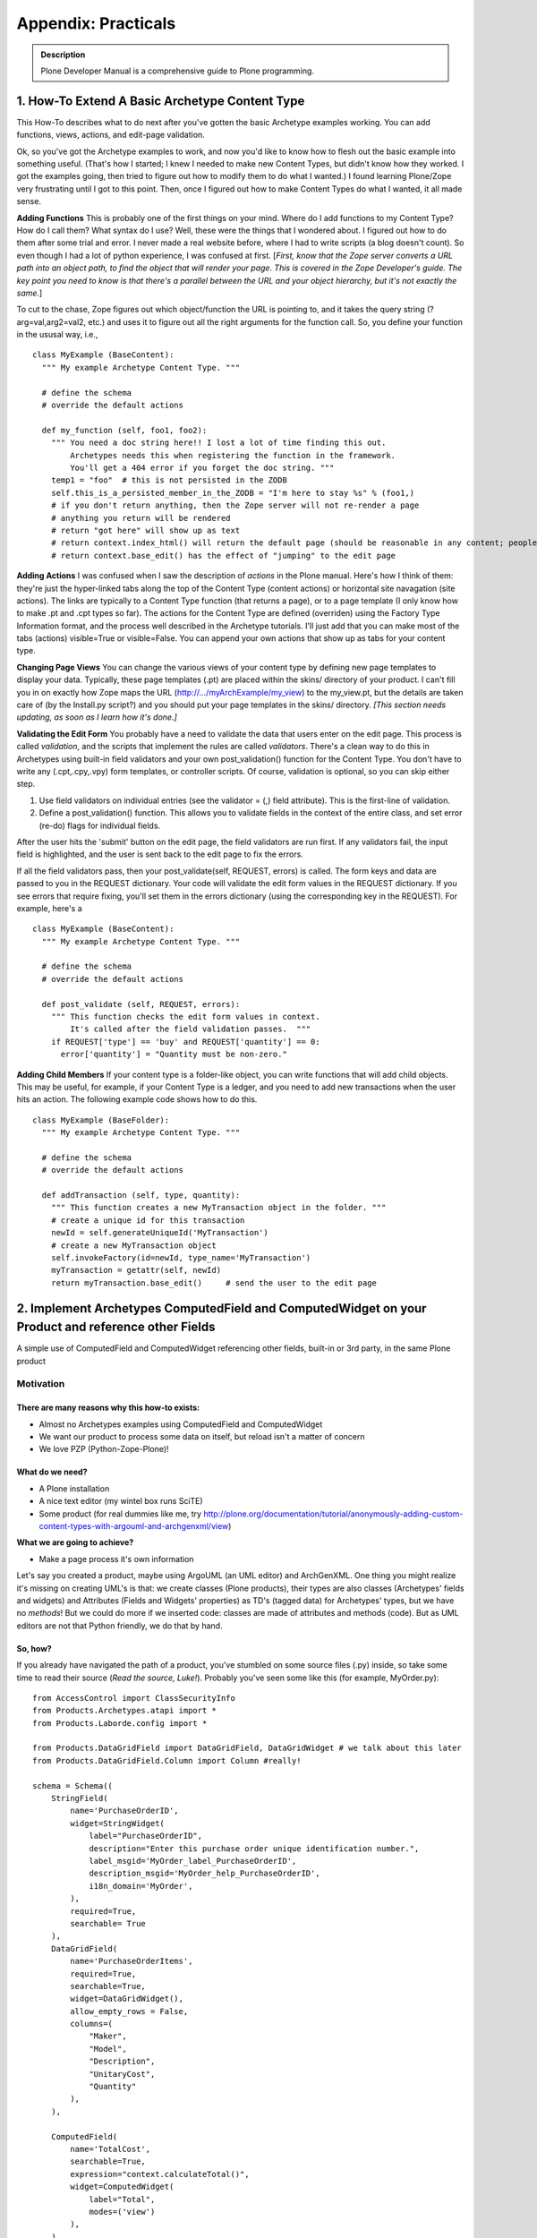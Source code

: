 ====================
Appendix: Practicals
====================

.. admonition:: Description

        Plone Developer Manual is a comprehensive guide to Plone programming.

1. How-To Extend A Basic Archetype Content Type
===============================================

This How-To describes what to do next after you've gotten the basic
Archetype examples working. You can add functions, views, actions,
and edit-page validation.

Ok, so you've got the Archetype examples to work, and now you'd
like to know how to flesh out the basic example into something
useful. (That's how I started; I knew I needed to make new Content
Types, but didn't know how they worked. I got the examples going,
then tried to figure out how to modify them to do what I wanted.) I
found learning Plone/Zope very frustrating until I got to this
point. Then, once I figured out how to make Content Types do what I
wanted, it all made sense.

**Adding Functions**
This is probably one of the first things on your mind. Where do I
add functions to my Content Type? How do I call them? What syntax
do I use? Well, these were the things that I wondered about. I
figured out how to do them after some trial and error. I never made
a real website before, where I had to write scripts (a blog doesn't
count). So even though I had a lot of python experience, I was
confused at first.
[*First, know that the Zope server converts a URL path into an object path, to find the object that will render your page. This is covered in the Zope Developer's guide. The key point you need to know is that there's a parallel between the URL and your object hierarchy, but it's not exactly the same*.]

To cut to the chase, Zope figures out which object/function the URL
is pointing to, and it takes the query string (?arg=val,arg2=val2,
etc.) and uses it to figure out all the right arguments for the
function call. So, you define your function in the ususal way,
i.e.,

::

    class MyExample (BaseContent):
      """ My example Archetype Content Type. """
    
      # define the schema
      # override the default actions
    
      def my_function (self, foo1, foo2):
        """ You need a doc string here!! I lost a lot of time finding this out.
            Archetypes needs this when registering the function in the framework.
            You'll get a 404 error if you forget the doc string. """
        temp1 = "foo"  # this is not persisted in the ZODB
        self.this_is_a_persisted_member_in_the_ZODB = "I'm here to stay %s" % (foo1,)
        # if you don't return anything, then the Zope server will not re-render a page
        # anything you return will be rendered
        # return "got here" will show up as text
        # return context.index_html() will return the default page (should be reasonable in any content; people won't get lost)
        # return context.base_edit() has the effect of "jumping" to the edit page

**Adding Actions**
I was confused when I saw the description of *actions* in the Plone
manual. Here's how I think of them: they're just the hyper-linked
tabs along the top of the Content Type (content actions) or
horizontal site navagation (site actions). The links are typically
to a Content Type function (that returns a page), or to a page
template (I only know how to make .pt and .cpt types so far). The
actions for the Content Type are defined (overriden) using the
Factory Type Information format, and the process well described in
the Archetype tutorials. I'll just add that you can make most of
the tabs (actions) visible=True or visible=False. You can append
your own actions that show up as tabs for your content type.

**Changing Page Views**
You can change the various views of your content type by defining
new page templates to display your data. Typically, these page
templates (.pt) are placed within the skins/ directory of your
product. I can't fill you in on exactly how Zope maps the URL
(http://.../myArchExample/my\_view) to the my\_view.pt, but the
details are taken care of (by the Install.py script?) and you
should put your page templates in the skins/ directory.
*[This section needs updating, as soon as I learn how it's done.]*

**Validating the Edit Form**
You probably have a need to validate the data that users enter on
the edit page. This process is called *validation*, and the scripts
that implement the rules are called *validators*. There's a clean
way to do this in Archetypes using built-in field validators and
your own post\_validation() function for the Content Type. You
don't have to write any (.cpt,.cpy,.vpy) form templates, or
controller scripts. Of course, validation is optional, so you can
skip either step.


#. Use field validators on individual entries (see the validator =
   (,) field attribute). This is the first-line of validation.
#. Define a post\_validation() function. This allows you to
   validate fields in the context of the entire class, and set error
   (re-do) flags for individual fields.

After the user hits the 'submit' button on the edit page, the field
validators are run first. If any validators fail, the input field
is highlighted, and the user is sent back to the edit page to fix
the errors.

If all the field validators pass, then your post\_validate(self,
REQUEST, errors) is called. The form keys and data are passed to
you in the REQUEST dictionary. Your code will validate the edit
form values in the REQUEST dictionary. If you see errors that
require fixing, you'll set them in the errors dictionary (using the
corresponding key in the REQUEST). For example, here's a

::

    class MyExample (BaseContent):
      """ My example Archetype Content Type. """
    
      # define the schema
      # override the default actions
    
      def post_validate (self, REQUEST, errors):
        """ This function checks the edit form values in context.
            It's called after the field validation passes.  """
        if REQUEST['type'] == 'buy' and REQUEST['quantity'] == 0:
          error['quantity'] = "Quantity must be non-zero."

**Adding Child Members**
If your content type is a folder-like object, you can write
functions that will add child objects. This may be useful, for
example, if your Content Type is a ledger, and you need to add new
transactions when the user hits an action. The following example
code shows how to do this.

::

    class MyExample (BaseFolder):
      """ My example Archetype Content Type. """
    
      # define the schema
      # override the default actions
    
      def addTransaction (self, type, quantity):
        """ This function creates a new MyTransaction object in the folder. """
        # create a unique id for this transaction
        newId = self.generateUniqueId('MyTransaction')
        # create a new MyTransaction object
        self.invokeFactory(id=newId, type_name='MyTransaction')
        myTransaction = getattr(self, newId)
        return myTransaction.base_edit()     # send the user to the edit page

2. Implement Archetypes ComputedField and ComputedWidget on your Product and reference other Fields
===================================================================================================

A simple use of ComputedField and ComputedWidget referencing other
fields, built-in or 3rd party, in the same Plone product

Motivation
----------

There are many reasons why this how-to exists:
~~~~~~~~~~~~~~~~~~~~~~~~~~~~~~~~~~~~~~~~~~~~~~


-  Almost no Archetypes examples using ComputedField and
   ComputedWidget
-  We want our product to process some data on itself, but reload
   isn't a matter of concern
-  We love PZP (Python-Zope-Plone)!

What do we need?
~~~~~~~~~~~~~~~~


-  A Plone installation
-  A nice text editor (my wintel box runs SciTE)
-  Some product (for real dummies like me, try
   http://plone.org/documentation/tutorial/anonymously-adding-custom-content-types-with-argouml-and-archgenxml/view)

**What we are going to achieve?**


-  Make a page process it's own information

Let's say you created a product, maybe using ArgoUML (an UML
editor) and ArchGenXML. One thing you might realize it's missing on
creating UML's is that: we create classes (Plone products), their
types are also classes (Archetypes' fields and widgets) and
Attributes (Fields and Widgets' properties) as TD's (tagged data)
for Archetypes' types, but we have no *methods*!
But we could do more if we inserted code: classes are made of
attributes and methods (code). But as UML editors are not that
Python friendly, we do that by hand.

So, how?
~~~~~~~~

If you already have navigated the path of a product, you've
stumbled on some source files (.py) inside, so take some time to
read their source (*Read the source, Luke!*). Probably you've seen
some like this (for example, MyOrder.py):

::

    from AccessControl import ClassSecurityInfo
    from Products.Archetypes.atapi import *
    from Products.Laborde.config import *
    
    from Products.DataGridField import DataGridField, DataGridWidget # we talk about this later
    from Products.DataGridField.Column import Column #really!
    
    schema = Schema((
        StringField(
            name='PurchaseOrderID',
            widget=StringWidget(
                label="PurchaseOrderID",
                description="Enter this purchase order unique identification number.",
                label_msgid='MyOrder_label_PurchaseOrderID',
                description_msgid='MyOrder_help_PurchaseOrderID',
                i18n_domain='MyOrder',
            ),
            required=True,
            searchable= True
        ),
        DataGridField(
            name='PurchaseOrderItems',
            required=True,
            searchable=True,
            widget=DataGridWidget(),
            allow_empty_rows = False,
            columns=(
                "Maker",
                "Model",
                "Description",
                "UnitaryCost",
                "Quantity"
            ),
        ),
    
        ComputedField(
            name='TotalCost',
            searchable=True,
            expression="context.calculateTotal()",
            widget=ComputedWidget(
                label="Total",
                modes=('view')
            ),
        ),
    
    ),
    )
    
    PurchaseOrder_schema = BaseSchema.copy() + \
        schema.copy()
    
    class PurchaseOrder(BaseContent):
        """
        """
    
        # some class defitnitions
    
        # a function that calculates total
        # but it doesn't even check (try-except) data it uses
    
        def calculateTotal(self):
            Total = 0.0
            for n in self.PurchaseOrderItems:
                Quantity = float(n['Quantity'])
                UnitaryCost = float(n['UnitaryCost'])
                Total = Total + Quantity * UnitaryCost
            Total = '%1.2f' % Total # this makes our total have 2 decimals for display
            return Total
    
    registerType(PurchaseOrder, PROJECTNAME)

 

Aargh! I've just core dumped and almost killed 30!
The above code can be divided in two parts: Schema and Class
(Product). We have declared 3 different fields in the schema: the
first is a bultin trivial Archetype field; the second is imported
from the Product DataGridField (you need it installled on your
Plone instance to work); the third is our the field we want to
change as someone changes values on the form.

::

    expression="dir()" # useful to check avaible objects

,

::

    expression="1+1" # 10 if you have two neurons, like me. Otherwise, 2.

,

::

    expression="dir(context)" # avaible context child objects

or

::

    expression="context.calculateTotal()" # VoilÃ¡! Reference to some real(?) code!

We've just called something (a function, in fact) named
*calculateTotal*.
But smart as we are, we realized that expresssions called this way
must be somewhere in our context scope. I mean, inside our class
definition.
The function definition itself isn't that simple: it adds up the
total and returns its value. What isn't simple? Our generous
DataGridField returns a tuple of dictionaries like:

::

    (
        {"Maker":"HP","Model":"scanjet 4670","Description":"scanner","UnitaryCost":"99.00","Quantity":"1"},
        {"Maker":"LG","Model":"L173SA","Description":"17 LCD monitor","UnitaryCost":"299.95","Quantity":"2"},
        {"Maker":"Seagate","Model":"SA32300","Description":"Hard drive","UnitaryCost":"134.50","Quantity":"2"}
    )

 

The *for* loop iterates over every item on the tuple and searches
for two dictionary items. Other field are rather simple to retrieve
data: just use field's name attribute.
The *widget=SomeWidget(modes='view',...)* realizes the feat of
showing this field only on the view mode: not when adding the item
and editting, nor when editting an existing item.

What's next?
~~~~~~~~~~~~


-  What could we do with PhotoField (ImageWidget)?
-  try-except is always recomended
-  Could this better than *mutate* ?
-  Can we make a file avaible for download with some strange mime
   type based on the information of this product?

3. Making the view page of a content type use your schemata declarations
========================================================================

How to make the schemata declarations in a Archetypes schema be
used in the view page of a content type.

Introduction
============

Declaring schematas in your Archetype schema has the nice effect of
displaying the fields of the different schemas on different edit
pages (very much like a "wizard" for adding a new content type
instance). Often times you might like to also have the view page be
divided according to the different schemas you have declared. This
is not done automatically by Archetypes so in this document I'll
show you how to do it yourself. Don't worry! It's really quite
easy.

Python class and schema
=======================

I'll be using a simple article content type I have constructed for
this how-to to show you how the schematas can be used on your
content type's view page. The example type is really not very
usable, but just complex enough to show you how to do this. It has
a schema of four fields in addition to the default id and title
fields: abstract, body, firstname, lastname. The abstract and body
fields are in a schemata named article and the firstname and
lastname field in a schemata named author.

I have also defined the title and id fields to be in schemata
article. This was done so I won't have an extra schemata called
default and so I can use the title field for the title of the
article. (Remember to use ``BaseSchema.copy()``!)

The class itself has just the schema declaration and a new view
action definition. I have defined the view action to use a template
called article\_view that we'll be getting to shortly.

Here is the file in it's entirety:

 

::

    from Products.Archetypes.public import *
    
    from Products.CMFCore import CMFCorePermissions
    
    
    
    from config import PKG_NAME
    
    
    
    schema = BaseSchema.copy() + Schema((
    
            TextField('abstract',
    
                    required=1,
    
                    searchable=1,
    
                    widget = TextAreaWidget(description="Abstract", label="Abstract"),
    
                    schemata = 'article'),
    
            TextField('body',
    
                    required=1,
    
                    searchable=1,
    
                    widget = TextAreaWidget(description="Body", label="Body"),
    
                    schemata = 'article'),
    
            TextField('firstname',
    
                    required=1,
    
                    searchable=1,
    
                    widget = StringWidget(description="First name", label="First name"),
    
                    schemata = 'author'),
    
            TextField('lastname',
    
                    required=1,
    
                    searchable=1,
    
                    widget = StringWidget(description="Last name", label="Last name"),
    
                    schemata = 'author'),
    
            ))
    
    
    
    schema['title'].schemata = 'article'
    
    schema['id'].schemata = 'article'
    
    
    
    class Article(BaseContent):
    
            schema = schema
    
    
    
            actions = (
    
                            {'id': 'view',
    
                            'name': 'View',
    
                            'action': 'string:${object_url}/article_view',
    
                            'permissions': (CMFCorePermissions.View,)
    
                            },
    
            )
    
    
    
    registerType(Article, PKG_NAME)

View template
=============

The view template article\_view is the main part of this how-to. It
has the page template code to generate the different pages for the
different schematas.

First you should copy the base.pt file from the Archetypes skins
folder (on my Debian GNU/Linux unstable it's in
/usr/share/zope/Products/Archetypes:1.3/skins/archetypes) to your
product's skins folder. It has most of the template code you'll
need ready, so you'll only need to make some minor changes to make
this work. Also it uses all the default macros and such, so you'll
view page will look like a real plone page.

The base.pt template just goes through all the fields of your
content type and shows their widgets. What we want to do is to have
it only go through the fields of one schemata at a time and give us
links to see the others. This will be done using REQUEST parameters
to the scripts.

I'll go though the changes from the top of the file downwards so
you'll have a easier time keeping up and making the changes to your
own template.

Links to the different schematas
--------------------------------

We'll want the list of different schematas to be at the top of the
page, so that'll go in first. Find the line that says
'``<metal:main_macro define-macro="main">``'. This is where the
body of the template starts. After this line is the header with the
title and the little icons for edit, print and such, and I want to
have my links to show up above that. So after the beginning of the
body and above the header add the following code:

 

::

            <div style="margin-bottom: 1em">
    
                    <span tal:repeat="schemata python: here.Schemata().keys()">
    
                            <b tal:condition="python: schemata != 'metadata'">[<a tal:attributes="href string:?page=${schemata}"><span tal:replace="schemata" /></a>]</b>
    
                    </span>
    
            </div>

This just repeats over our schematas' names (we get them with
``here.Schemata().keys()``) and prints all of them on one line as
links, each one in square brackets. The links are to the same view
page, but they all set a parameter in REQUEST called page that
points to the schemata we are linking to. This isn't very pretty so
you'll probably want to make them look nicer if you like. The
'``schemata != 'metadata'``' part is because there's a schemata
called metadata created automatically for your content type to
support default standard metadata which can be set via the
properties tab and that we do not want to include here.

Showing only the schemata we want
---------------------------------

In the next part we'll be diving deeper into the code. You're
looking for a part that says
'``tal:repeat="field python:here.Schema().filterFields(isMetadata=0)"``'.
This repeats through the fields of your content type and the
following parts show their widgets. What we want to do here is to
have it repeat through the fields of the schemata we want instead
of all of them. In the previous part we set a parameter in REQUEST
called page that points to the schemata we want to see, and here we
want to use that to pick which schemata's fields to loop over. So
just go ahead and replace the part with
'``tal:repeat="field python:here.Schemata()[here.REQUEST.get('page', here.Schemata().keys()[0])].filterFields(isMetadata=0)"``'.
This just gets the page parameter from REQUEST (if page is not
found, ie. the template is called with no parameters, then first
schemata, in this case article, is used) and loops through the
fields of the schemata with that name.

The completed article\_view.pt looks like this:

 

::

    <html xmlns="http://www.w3.org/1999/xhtml" xml:lang="en"
    
          lang="en"
    
          xmlns:tal="http://xml.zope.org/namespaces/tal"
    
          xmlns:metal="http://xml.zope.org/namespaces/metal"
    
          xmlns:i18n="http://xml.zope.org/namespaces/i18n"
    
          metal:use-macro="here/main_template/macros/master">
    
    
    
      <head><title></title></head>
    
    
    
      <body>
    
    
    
        <div metal:fill-slot="main">
    
    
    
          <metal:main_macro define-macro="main">
    
    
    
            <div style="margin-bottom: 1em">
    
                    <span tal:repeat="schemata python: here.Schemata().keys()">
    
                            <b tal:condition="python: schemata != 'metadata'">[<a tal:attributes="href string:?page=${schemata}"><span tal:replace="schemata" /></a>]</b>
    
                    </span>
    
            </div>
    
    
    
            <metal:header_macro define-macro="header">
    
              <div metal:use-macro="here/document_actions/macros/document_actions">
    
                Document actions (print, rss, etc)
    
              </div>
    
              <h1 tal:content="title_string | here/title_or_id" />
    
              <tal:has_document_byline tal:condition="exists:here/document_byline">
    
                <div metal:use-macro="here/document_byline/macros/byline">
    
                  Get the byline - contains details about author and modification date.
    
                </div>
    
              </tal:has_document_byline>
    
            </metal:header_macro>
    
    
    
            <metal:body_macro metal:define-macro="body"
    
                              tal:define="field_macro field_macro | here/widgets/field/macros/view;"
    
                              tal:repeat="field  python:here.Schemata()[here.REQUEST.get('page', here.Schemata().keys()[0])].filterFields(isMetadata=0)">
    
              <tal:if_visible define="mode string:view;
    
                                      visState python:field.widget.isVisible(here, mode);
    
                                      visCondition python:field.widget.testCondition(here, portal, template);"
    
                              condition="python:visState == 'visible' and visCondition">
    
                <metal:use_field use-macro="field_macro" />
    
              </tal:if_visible>
    
            </metal:body_macro>
    
    
    
            <metal:folderlisting_macro metal:define-macro="folderlisting"
    
                                       tal:define="fl_macro here/folder_listing/macros/listing | nothing;
    
                                                   folderish here/isPrincipiaFolderish | nothing;">
    
                <tal:if_folderlisting condition="python:folderish and fl_macro">
    
                    <metal:use_macro use-macro="fl_macro" />
    
                </tal:if_folderlisting>
    
            </metal:folderlisting_macro>
    
    
    
            <metal:footer_macro define-macro="footer">
    
            </metal:footer_macro>
    
    
    
          </metal:main_macro>
    
    
    
        </div>
    
    
    
      </body>
    
    
    
    </html>

Conclusion
==========

So that was it. I told you it was going to be easy!

Happy hacking!

4. Enabling versioning on your custom content-types
===================================================

Plone 3 includes a robust versioning system as well as a tool for
viewing diffs, which allows you to easily see the changes between
two revisions. This document explains how to integrate versioning
and diff functionality with your custom Archetypes-based
content-types.

Prerequisites
-------------

You'll need a Plone 3 instance and a custom product which contains
at least one Archetypes-based content-type on which you want to
enable versioning.  

You'll also need to have the **Working Copy Support (Iterate)**
product installed.  This product is part of the Plone core so to
install it, all you need to do it visit
the **Add-on Products** section (a.k.a. Quickinstaller) of the
**Plone control panel** and select it for installation.

Creating a setup handler script for GenericSetup
------------------------------------------------

The integration code we'll be writing here is best run as a setup
handler using GenericSetup. If your product doesn't already have a
GenericSetup profile and a custom setup handler,
`this tutorial <https://plone.org/tutorial/borg/setup-using-genericsetup>`_
provides instructions on how to create those.

Declaring versionable types in your setup handler
-------------------------------------------------

The portal\_repository tool stores a list of content-types on which
version is enabled.  With the following code we create a list of
the custom types on we which we want to activate versioning and
then notify the repository tool to start versioning the types in
this list.

If you copy the code below, make sure to edit the
TYPES\_TO\_VERSION setting so that it contains a list of the types
on which you want to activate versioning.

::

    from Products.CMFCore.utils import getToolByName
    from Products.CMFEditions.setuphandlers import DEFAULT_POLICIES
    
    # put your custom types in this list
    TYPES_TO_VERSION = ('Scientist', 'Article', 'Presentation')
    
    def setVersionedTypes(portal):
        portal_repository = getToolByName(portal, 'portal_repository')
        versionable_types = list(portal_repository.getVersionableContentTypes())
        for type_id in TYPES_TO_VERSION:
            if type_id not in versionable_types:
                # use append() to make sure we don't overwrite any
                # content-types which may already be under version control
                versionable_types.append(type_id)
                # Add default versioning policies to the versioned type
                for policy_id in DEFAULT_POLICIES:
                    portal_repository.addPolicyForContentType(type_id, policy_id)
        portal_repository.setVersionableContentTypes(versionable_types)

Now we call this function from the importVarious() function in our
setup handler script.  Make sure to pass the portal object as a
parameter.



::

    def importVarious(context):
        """Miscellanous steps import handle"""
        portal = context.getSite()
        setVersionedTypes(portal)

Enabling visual diffs on your versioned types
---------------------------------------------

Now that you've enabled versioning, you'll probably want to enable
visual diffs so you can compare the changes made between different
versions of an object.

Starting in Plone 3.2 the diff tool can be configured via a
GenericSetup configuration file.  You'll want to create or edit the
**diff\_tool.xml** file in the /profiles directory of your product.
 Here's an example confirmation file that enables compound diffs on
the 3 content-types used in the example above.

::

    <?xml version="1.0"?>
    <object>
      <difftypes>
        <type portal_type="Scientist">
          <field name="any" difftype="Compound Diff for AT types"/>
        </type>
    
        <type portal_type="Article">
          <field name="any" difftype="Compound Diff for AT types"/>
        </type>
    
        <type portal_type="Presentation">
          <field name="any" difftype="Compound Diff for AT types"/>
        </type>
      </difftypes>
    </object>

For Plone versions earlier than 3.2, there is not a GenericSetup
handler for configuring the diff tool, but you can create these
settings through the ZMI using the **portal\_diff** tool.  In the
**Portal Type** drop-down menu select the content-type on which you
want to enable diffs.  In the **Field name** box type "any".  For
the **Diff Type** select "Compound Diff for AT Types".  Finally
click the **Add Field** button.  Repeat these steps for each
content-type.

Deploying your new versioning and diffs policy
----------------------------------------------

To deploy these changes you'll need to re-run you product's
GenericSetup policy.  If your instance is not running in debug
mode, you'll first need to restart your Zope instance to make your
new filesystem code available. 

Assuming you've used paster to create your product package,
reinstalling your product in the **Add-on Products** section of the
**Plone control panel** should be sufficient to re-run
your** GenericSetup policy** .  If your product's install method
does not run your GenericSetup policy, you may need to visit the
**portal\_setup** tool in the ZMI and run it manually.

Verifying that versioning and visual diffs are now enabled
----------------------------------------------------------

Visit an instance of one of the types on which you've enabled
versioning.  Make some edits to one or more of the fields save
those changes.  Next, visit the **history** tab for the item you
just edited. You should see a list showing two versions.  Click the
link to compare versions you should see a diff showing you what has
been changed between the two revisions.

5. b-org: Creating content types the Plone 2.5 way
==================================================

Plone 2.5 brings us closer to the promised land of Zope 3. Zope 3
brings us a new way of working. This tutorial will show how to
marry the old and the new, to make Plone products that are more
extensible, better tested and easier to maintain.

5.1. Introduction
=================

What is b-org, and what will you learn here?

b-org stands for "base-organisation". The name had nothing
whatsoever to do with my desire to get an svn URL of
`http://svn.plone.org/svn/collective/borg <http://svn.plone.org/svn/collective/borg>`_.
Promise. In fact, it used to be called *company* , which some people
rightly pointed out is a bit too generic and opens up the
possibility of conflicts with other people's code. It just proves
that naming generic components is difficult.

**Generic** is the key word here. Functionally, b-org provides
infrastructure to help you manage **Departments** , **Employees**
and **Projects** in a natural way. Departments are containers for
employees, employees are linked to projects by references. Using
*membrane* , these objects become sources for users and groups, so
that a department is a group for all the employees in it, and
employees become real users of the system, with usernames and
passwords. Projects manage local roles, so that employees that have
been associated with the project are able to add and modify content
in it. Other users may or may not be able to view content in a
project, depending on its workflow state.

However, b-org makes no assumptions about which metadata you want
to associate with departments, employees or projects. For that, it
expects you to plug in your own content schema. It also delegates
almost all its functionality to smaller components, so that if you,
for example, want to store authentication details via LDAP or
change the way in which users are employees to projects, you can do
so by implementing small, isolated components rather than
sub-classing and re-implementing large chunks of the three basic
content types.

That's all well and good, but you're probably not going to want to
read a lengthy tutorial just about how great b-org is. As the title
promises, this tutorial is about
**leveraging new technologies available in Plone 2.5** to write
better content types and other software in Plone. Hopefully, you
will find the techniques described here useful whether you are
writing a member management module using membrane (mmmm), or other
code. I for one, want to go and rewrite several of my products
(like Poi) to make them more extensible and flexible after having
adopted these techniques. Hopefully, you will also learn something
about the **development process** , in particular
**test-driven development** , that I followed, and how the future of
Plone is entangled in **Zope 3** .

This tutorial should be viewed as complementary to, rather than
superceding, my earlier tutorial entitled
`*RichDocument - Creating Content Types the Plone 2.1 way* <https://plone.org/documentation/manual/developer-manual/archetypes/appendix-practicals/richdocument>`_.
The techniques of RichDocument, in particular relating to extending
ATContentTypes, are still valid in Plone 2.5. What Plone 2.5 allows
us to do, however, is to achieve better separation of concerns
between content storage, business logic and view logic, due to the
added spices of Zope 3. For RichDocument, the gain wouldn't be that
great since it's relatively simple (and focuses on doing as little
as possible by re-using as much as possible from ATContentTypes).
Hence, I didn't update the RichDocument tutorial, nor do I feel as
compelled to update RichDocument itself (yet). b-org is a more
ambitious example which allows us to illustrate the new techniques
more fully.

One thing to note is that this tutorial is still centered on
**Archetypes** , and assumes you know the basics of Archetypes
development on the filesystem. Archetypes is rooted in a pre-Zope 3
world, and there are times when we have to accommodate it in ways
that make our clean patterns a bit messier - luckily, not too
often. There are ways of managing content in Zope 3 that can be
applied to Plone, for example by way of
`zope.formlib <https://plone.org/documentation/manual/developer-manual/archetypes/appendix-practicals/using-zope-formlib-with-plone>`_,
but these are generally not quite ready to replace what we can do
today with Archetypes. In the future, they may be, but more likely
Archetypes will converge a bit more with its Zope 3 equivalents and
blur the lines between the two approaches. The upshot is that what
you know about Archetypes today continues to be relevant, and is
augmented by the Zope 3-inspired techniques you will find here.

5.2. A whirlwind tour of Zope 3
===============================

Zope 3 is still fairly new. After reading this tutorial, it should
hopefully start to feel a bit more familiar. In this section, we
will give a brief overview of what is different in Zope 3 and how
it fits into Plone.

The name Zope 3 is a lie. True - it is brought to you by many of
the same clever people who built Zope 2, one of the most advanced
open source app servers of its day. True, it is still Python, it
still publishes things over the web, and there are still Zope Page
Templates. However, Zope 3 is about small, re-usable components
orchestrated into a flexible framework. It is this flexibility that
allows us to use Zope 3 technologies in Zope 2 applications like
Plone.

A piece of wizardry called *Five* (Zope 2 + Zope 3 = Five, geddit?)
makes a number of Zope 3 components directly available in Zope 2,
and since Zope 2.8, almost all of Zope 3 has shipped with Zope 2 as
a python library. Plone 2.5's primary purpose was to lay the
foundations for taking advantage of Zope 3 technologies in Plone.

Zope 3 may seem a bit alien at first, because it uses strange
concepts such as **adapters** and **utilities** . Luckily, these are
not so difficult to understand, and once you do, you will find that
they help you focus your development on smaller and more manageable
components. You will also find that these basic concepts underpin
most of the innovative parts of Zope 3.

Interfaces
-----------

Everything in Zope 3 starts with interfaces. Unlike Java or C#,
say, Python does not have a native type for an interface, so an
interface in Zope 3 is basically a class that contains only empty
methods and attributes, and inherits from *Interface* . Here is a
basic example:

::

    from zope.interface import Interface, Attribute
    
    class IShoe(Interface):
        """A shoe
        """
    
        color = Attribute("Color of the shoe")
        size = Attribute("Shoe size")
    
    class IShoeWearing(Interface):
        """An object that may wear shoes
        """
    
        def wear(left, right):
            """Wear the given pair of shoes
            """

Interfaces are primarily documentation - everything has docstrings.
Also note that the *wear()* method lacks a body (there is not even
a *pass* statement - the docstring is enough to keep the syntax
valid), and does not take a *self* parameter. That is because you
will never instantiate or use an interface directly, only use it to
specify the behaviour of an object.

An object can be associated with an interface in a few different
ways. The most common way is via its class. We say that the class
*implements* an interface, and objects of that class *provide* that
interface:

::

    from zope.interface import implements
    
    class Shoe(object):
        """A regular shoe
        """
    
        implements(IShoe)
        
        color = u''
        size = 0

The *implements(IShoe)* line means that objects of this class will
provide IShoe. Further, we fulfill the interface by setting the two
attributes (we could have implemented them as properties or used a
an \_\_init\_\_() method as well). The *IShoeWearing* interface
will be implemented in the section on adapters below.

We use interfaces to model components. Interfaces are normally the
**first stage of design** , in that you should define clear
interfaces and write actual classes to fulfill those interfaces.
This formalism makes for great documentation - interfaces are
conventionally found in an *interfaces* module, and this is
typically the first place you look after browsing a package's
documentation. It also underpins the adapter and utility system -
otherwise known as the Component Architecture - as described
below.

Note that you can use common OOP techniques in designing
interfaces. If one interface describes a component that has an
"is-a" or "has-a" relationship to another component, you can let
interfaces subclass or reference each other. An object will provide
the interfaces of its class, and all its base-classes, and all
base-interfaces of those interfaces. Don't worry about untangling
that - it works the way you would expect.

You can also apply interfaces directly to an object. Of course, if
that interface has methods and attributes, they must be provided by
the object, and unless you resort to crazy dynamic programming, the
object will get those from its class, which means that you may as
well have applied the interface to the class. However, some
interfaces don't have methods or attributes, but are used as
markers to distinguish a particular feature of an object. Such
**marker interfaces** may be used as follows:

::

    class IDamaged(Interface):
        """A shoe that is damaged
        """

::

    >>> from zope.interface import alsoProvides
    >>> boot = Shoe()
    >>> IDamaged.providedBy(boot)
    False
    >>> alsoProvides(boot, IDamaged)
    >>> IDamaged.providedBy(boot)
    True

Marker interfaces are very useful for things that change at
run-time in response to some event (e.g. some user action), and
thus cannot be determined in advance. In a moment, you see that
what you will learn about adapters and adapter factories below also
applies to marker interfaces - it is possible to alter which
adapter factory is invoked by applying a different marker
interface.

It's also possible to apply interfaces directly to classes (that is
the *class itself* provides the interface, as opposed to the more
usual case where the class implements the interface so that objects
of that class provides it - this is useful because it allows you to
group those classes together and describe the *type* of class they
are) and to modules (where you want to describe the public methods
and variables of a module). These constructs are less common, so
don't worry about them for now. Look at the documentation and
interfaces (!) in the *zope.interface* package for more.

Adapters
--------

The most important thing that Zope 3 promises is
**separation of concerns** . In Zope 2, almost everything has a base
class that pulls in a number of mix-in classes, such as
*SimpleItem* (surely, the most ironically named class in Zope 2)
and its plethora of base classes that include *RoleManager* ,
*Acquisition.Implicit* and many others. This means that a class
written for Zope 2 is nearly impossible to re-use outside of Zope.

Furthermore, in Zope 2 we are tightly wedded to the *context* (aka
*here* ) because it is so convenient to use in page templates,
workflow scripts etc. For example, people often write an Archetypes
class that contains a schema (storage logic), methods for providing
various operations (business logic) and methods for preparing
things to display in a page template (view logic). Often, people do
this simply because they can't think of a better place to put
things, but it does mean that re-using any part of the
functionality becomes impossible without importing the whole class
- and its base classes, which include Archetypes' BaseObject, CMF's
DynamicType, and Zope's SimpleItem - to name a few!

Think about the example above. The *Shoe* class is well-contained
and only concerned with one thing - storing the attributes of
shoes. It can be used as an abstraction of shoe anywhere, and is
very lightweight. Now let's consider that we may want to wear shoes
as well. We can create a pair of shoes easily enough:

::

    >>> left = Shoe()
    >>> right = Shoe()
    >>> left.size = right.size = 10
    >>> left.color = right.color = u"brown"

Now we want someone to wear these shoes. Let's say we have a
person:

::

    class IPerson(Interface):
        """A person
        """
    
        name = Attribute("The person's name")
        apparel = Attribute("A list of things this person is wearing")
    
    class Person(object):
    
        implements(IPerson)
    
        name = u''
        apparel = ()

In a Zope 2 world, we may have required Person to mix in some
*ShoeWearingMixin* class that specified exactly how shoes should be
worn. That makes for fat interfaces that are difficult to
understand. In a Zope 3 world, we would more likely use an
adapter.

An adapter is a glue component that can adapt an object providing
one interface (or a particular combination of interfaces, in the
case of a multi-adapter) to another interface. We already have a
specification for something that wears shoes, in the form of
*IShoeWearing* . Here is a snippet of code that may use this
interface:

::

    >>> wearing = ...
    >>> wearing.wear(left, right)

The question is what to do with the '...' - how do we obtain an
object that provides IShoeWearing? Code like this is normally
operating on some context, which in this case may be a *Person* . If
that Person implemented IShoeWearing (or at least the
*wear()*method), it would work, but then we are making undue
demands on Person. What we need is a way to *adapt* this IPerson to
something that is IShoeWearing. To do that, we need to write an
adapter:

::

    from zope.interface import implements
    from zope.component import adapts
    
    class PersonWearingShoes(object):
        """Adapter allowing a person to wear shoes
        """
        implements(IShoeWearing)
        adapts(IPerson)
    
        def __init__(self, context):
            self.context = context
    
        def wear(self, left, right):
            self.context.apparel += (left, right)

Here, we implement the IShoeWearing interface. Note how the
*wear()* method now has a *self* parameter, since this is a real
object. Also note the *\_\_init\_\_()* method, which takes a
parameter conventionally called *context* . This is
*the thing that is being adapted*, in this case an object providing
IPerson. We store this as an instance variable and then reference
it later. Note that adapters are almost always transient objects
that are created on the fly (we will see how in a second).

We could now do something like this:

::

    >>> wearing = PersonWearingShoes(person)
    >>> wearing.wear(left, right)

However, this still requires that we know exactly which adapter to
invoke for the particular object (*person* in this case),
effectively creating a tight coupling between the adapter, the
thing being adapted, and the code using the adapter.

Luckily, the Zope 3 Component Architecture knows how to find the
right adapter if you only tell it about the available adapters. We
do that using **ZCML** , the Zope Configuration Markup Language.
This is an XML dialect that is used to configure many aspects of
Zope 3 code, such as permissions and component registration. You
can do what ZCML does in Python code as well, but typically it's
more convenient to use ZCML because it allows you to separate your
logic from your configuration.

ZCML directives are stored in file called *configure.zcml*, which
itself may include other files. A *configure.zcml* file in your
product directory (Products/myproduct/configure.zcml) will be
picked up automatically by Five. Here is a snippet that will
register the above adapter:

::

    <adapter factory=".shoes.PersonWearingShoes" />

You will sometimes see a fuller form of this directive, like:

::

    <adapter
        factory=".shoes.PersonWearingShoes"
        for=".interfaces.IPerson"
        provides=".interfaces.IShoeWearing"
        />

Here, we are specifying full dotted names to interfaces in the
*for* or *provides* attributes. These are equivalent to the
*adapts()* and *implements()* calls we used when defining the
adapter. Note that *adapts()* did not work prior to Zope 2.9 (so
the ZCML *for* attribute is mandatory), and that if your adapter
class for some reason implements more than one interface (e.g.
because it's inheriting another adapter that has its own
*implements()* call), you may need to specify *provides* to let
Zope 3 know which interface you're really adapting to.

Notice here that the dotted names begin with dot. This means
"relative to the current package". You can write *"..foo.bar"* to
reference the parent package as well. You could specify an absolute
path instead, e.g. *Products.Archetypes.interfaces.IBaseObject*or
*zope.app.annotation.interfaces.IAttributeAnnotatable*. Typically,
you use the full dotted name for things in other packages and the
relative name for things in your own package.

The *factory* attribute normally references a class. In Python, a
class is just a callable (taking the parameters specified in its
*\_\_init\_\_()*method) that returns an instance of itself. You can
reference another callable as well if you need to, such as a
function that takes the same parameters (only *context* in this
case - obviously there is no *self* for functions), finds or
constructs and object (which must provide *IShoeWearing* ) and then
returns it. This is rarely used, but can be very powerful (for
example, it could find an object providing the given interface in
the adapted object's annotations - but don't worry if you don't
understand that for now).

With this wiring in place, we can now find an adapter for an
IPerson to IShoeWearing. The Component Architecture will ensure
that we find the correct adapter:

::

    >>> wearing = IShoeWearing(person)
    >>> wearing.wear(left, right)
    >>> person.apparel == (left, right,)
    True

We are "calling" the interface, which is a convenience syntax for
an adapter lookup. If an adapter cold not be found, you will get
a *ComponentLookupError* . There are plenty of functions in
*zope.component* to discover adapters and other components - see
*zope.component.interfaces* for the full story.

It is important to realise that the adapter lookup is essentially a
search. The Component Architecture will look at the interfaces
provided by *person* and look for a suitable adapter to
IShoeWearing. As mentioned before, it's possible for an object to
provide many interfaces, e.g. inherited from its base classes,
implemented explicitly by the object (by declaring
*implements(IFoo, IBar)*), via ZCML or because an object directly
provides an interface. It is therefore possible that there are
multiple adapters that could be applicable. In this case, Zope 3
will use the *interface resolution order* (IRO) to find
the**most specific** adapter. The IRO is much like you would expect
of polymorphism in traditional OOP:


-  an interface directly provided by the object is more specific
   than one provided by its class
-  an object provided by an object's class is more specific than
   that provided by a base class
-  if an object has multiple base classes, interfaces are inherited
   in the same order as methods are inherited
-  if a class implements multiple interfaces, the first one
   specified is more specific than the second one, and so on

Remember marker interfaces? One use of marker interfaces is to
imply a particular adapter. Think about the case where you may
have  specific adapter to IShoeWearing for some marker interface
IAmputee. If you mark a person as an IAmputee due to some
unforunate accident, the IShoeWearing adapter may raise a warning
rather than modify the apparel list.

All of this may seem a little roundabout and unfamiliar, but you'll
get to grips with it soon enough. Let's re-cap how we arrived at
this:


#. We modelled our application domain with some interfaces -
   IPerson, IShoe
#. We modelled an aspect of a person (or other object) for wearing
   shoes - IShoeWearing
#. We wrote some simple classes that implemented the domain
   interfaces IPerson and IShoe
#. We wrote and registered a simple adapter that could adapt an
   IPerson to IShoeWearing

Then we showed how this could be used by some hypothetical client
code. The upshot is that the client code only needed to know about
IPerson and IShoeWearing, not how the aspect of a person that
involves wearing shoes is implemented. The Component Architecture
will ensure that the appropriate adapter is found, regardless of
whether the person is a vanilla IPerson, a sub-class with a more
specific sub-interface, or an instance with a marker interface
applied.

 

Multi-adapters, named adapters and views
-----------------------------------------

In the example above, we used an adapter with a single context.
That is the most common form of adapter, but sometimes there is
more than one object that forms the context of an adapter. As a
rule of thumb, if you find yourself passing a particular parameter
into every method of an adapter, it should probably be a
multi-adapter.

The most common example of a multi-adapter that you will come
across is that of a *view*, which incidentally is also how Zope 3
solves the "where do I put my view logic" code. We will cover views
in detail later, but for now think of them as a python class that
is automatically instantiated and bound to a page template when
it's rendered. In the template, the variable *view* refers to the
view instance and can be used in TAL expressions to gain things to
render or loop on.

When dealing with a view, there are two things that make up its
context - the context content object (conventionally called
*context* ) and the current request (conventionally called
*request* ). Thus, a view class is a multi-adapter from the tuple
*(context, request)* to IBrowserView. As it happens, there are ZCML
directives called *browser:page*and *browser:view* that make it
easier to register a view and bind a page template to it, handle
security etc. However, abstractly a view looks like this:

::

    class PersonView(object):
        implements(IBrowserView)
        adapts(IPerson, IHttpRequest)
    
        def __init__(self, context, request):
            self.context = context
            self.request = request
    
        def name(self):
            return self.context.name
    
        def requested_shoes(self):
            return self.request.get('requested_shoes', [])

Notice how this adapts both IPerson and IHttpRequest, and thus
takes two parameters in its *\_\_init\_\_()*method. As you will
learn later, views typically inherit the *BrowserView* base class
for convenience, but the principle is the same.

To obtain a multi-adapter, you can't use the "calling an interface"
syntax that you use for a regular adapter. Instead, you must use
the *getMultiAdapter()* method:

::

    >>> from zope.component import getMultiAdapter
        ...
    >>> personView = getMultiAdapter((person, request,), IBrowserView)

You could use *queryMultiAdapter()* instead if you wanted it to
return None instead of raise a ComponentLookupError when it fails
to find the adapter.

The above code has a problem, however (apart from being an
incomplete example) - what if you have more than one view on the
same object, say for two different tabs? To resolve this ambiguity,
views are actually *named multi-adapters*. The names correspond to
the names used as part a URL, and are registered using the *name*
attribute in ZCML. This is used in *browser:page* and
*browser:view* directives, but can also be used in the standard
*adapter* directive:

::

    <adapter factory=".sampleviews.PersonView" name="index.html" />

To get this particular view, we can write:

::

    >>> personView = getMultiAdapter((person, request,), name=u'index.html')

conventionally, we leave off the required interface when we used
named adapters, although you can supply it if necessary.

Multi-adapters are useful for other things as well. If you have an
adapter and find that every method takes at a common parameter,
it's a good candidate for a multi-adapter. Also observe that in the
case above, we could register a different adapter for a different
type of request as well as for a different type of object. Again,
the Component Arhictecture will find the most specific one looking
at both interfaces.

Named adapters do not have to be multi-adapters, of course. They
are typically used in cases where something (e.g. the user) is
making a selection from a set of possible choices (such as choosing
the particular view among many possible views).

Utilities
-----------

In the CMF, we have *tools*, which are essentially singletons. They
contain various methods and attributes and may be found using the
ubiquitous *getToolByName()* function. The main problem with tools
is that they live in content space, as objects in the ZODB, and
require a lot of Zope 2 specific things.

Let's say we had a shoe locating service (very useful when you
can't find your shoes):

::

    class IShoeLocator(Interface):
        """A service for finding your shoes
        """
    
        def findShoes(owner):
            """Find all shoes for the given owner.
            """
    
    class DefaultShoeLocator(object):
        implements(IShoeLocator)
        
        def findShoes(self, owner):
            return ... 

The Component Architecture contains a very flexible
*utility registry*, which lets you look up things by interface and
possibly by name. Unlike adapters, utilities do not have context,
and they are instantiated only once, when Zope starts up. Global
utilities are not persistent (but local utilities are - see
below).

As with adapters, we register utilities with ZCML:

::

    <utility factory=".locator.DefaultShoeLocator" />

Alternatively, you could skip the *implements()* call on the
factory and set it in ZCML. This may also be necessary in order to
disambiguate if you have more than one interface being provided by
the utility component:

::

    <utility 
        factory=".locator.DefaultShoeLocator" 
        provides=".interfaces.IShoeLocator
        />

Now you can find the utility using *getUtility()*:

::

    >>> from zope.component import getUtility
    >>> locator = getUtility(IShoeLocator)
    >>> locator.findShoes(u"optilude")
        ...

The utility registry turns out to be a very useful generic
registry, because like the adapter registry, it can manage
*named utilities*. Let's say that you had a few different shoes you
wanted to keep around:

::

    >>> left = Shoe()
    >>> right = Shoe()
        ...
    
    >>> from zope.component import provideUtility
    >>> provideUtility(left, name=u'left-shoe')
    >>> provideUtility(right, name=u'right-shoe')

We can now find these utilities again using the *name* argument to
*getUtility()*.

::

    >>> to_put_on = getUtility(IShoe, name=u'left-shoe')

Of course, we are still using the transient global utility
registry, so these will diseappear when Zope is restarted. We could
use local components instead (see below), or we could register them
using ZCML. If we had defined the shoes *left* and *right* in a
module *shoes.py*, we could write:

::

    <utility
        component=".shoes.left"
        name="left"
        />
    
    <utility
        component=".shoes.right"
        name="right"
        />

An alternative would have been to define two classes *LeftShoe* and
*RightShoe* and use the *factory* attribute of the directive
instead of *component* (which refers to an instance, rather than a
class/factory).

Local components
--------------------

The examples above all use global, transient registries that are
reloaded each time Zope is restarted. That is certainly what you
want for code and functionality. Sometimes, you would like for
utilities to be a bit more like their CMF cousins and also manage
persistent state. To achieve that you need to use local components,
which are stored in the ZODB.

Prior to Zope 3.3, which is included in Zope 2.10, local components
were a bit of a black art. Then came the *jim-adapter* branch and
everything was greatly simplified. The theory is still the same,
the API is just much more sane. Each time Zope executes a request
(or if you implicitly invoke *zope.component.setSite()*, for
example in a test), it discovers which is the nearest *site* to the
context. In Plone, the site is normally the root of the Plone
instance, but in theory any folder could be turned into a site.

A *site* has a local component registry, where local utilities and
adapters may be defined. This means that a particular utility or
adapter can be specific to a particular Plone site, not affecting
other Plone instances in the same Zope instance. You cannot use
ZCML to register local components, since ZCML is inherently global
(at least for now) - it does not know anything about your
particular sites. However, you can register them with Python code,
e.g. in an Install.py or a GenericSetup profile, using calls like
*provideUtility()* (and its equivalent, *provideAdapter()*) called
on a local site manager instance:

::

    >>> from zope.component import getSiteManager
    
    >>> getUtility(IShoe, name=u'left-shoe) is left
    True
    
    >>> sm = getSiteManager(context)
    >>> sm.provideUtility(myShoe, name=u'left-shoe')
    >>> getUtility(IShoe, name=u'left-shoe) is myShoe
    True

Unfortunately, Plone 2.5 does not run on Zope 2.10. We won't cover
local components here, because, well, I never learnt how to do it
the Zope 2.9 way, and what I saw of it scared me. I'm told it's not
that bad, and there is documentation in *Five* and in Zope 3
itself. Local components will become more important in Plone 3.0,
where Zope 2.10 or later will be required and more things that use
local components will be part of the core.

b-org does not use local components yet, and we will see how the
extension mechanism would benefit from local components so that you
could have one b-org extension installed in one Plone instance and
another extension installed in another Plone instance, without the
two interfering. Luckily, to code that *uses* adapters and
utilities, it is completely transparent whether they are global or
local.

Conclusion
-------------

That's it! If you can master the concepts of interfaces, adapters
and utilities you will go far in a Zope 3 world. They will become
much more natural as you use them a few times, and you'll probably
wonder how you ever managed without them. Hopefully, that point
will come before the end of this tutorial, which is largely focused
on showing how the principle of separation of concerns can be
imposed upon your Archetypes and Plone code.

5.3. Overview of b-org
======================

The big picture

To the user, b-org presents itself as three content types:



Department 
    A container for employees, and a source of groups. That is, each
    department becomes a group, and the employees within that
    department become group members.
Employee 
    Information about employees, and a source of users. That is, each
    active employee object becomes a user who can log in and interact
    with the portal.
Project 
    A project workspace - a folder where employees can collaborate on
    content. Content inside the project folder has a custom workflow,
    and employees who are related to the project (by reference) have
    elevated permissions over this content.

Out of the box, these are not terribly interesting, because they
have only the minimum of metadata required to function. The task of
providing actual schema fields, view templates, content type names
(if Department, Employee and Project are not appropriate) and other
application-specific facets is left up to simpler third-party
products that plug into b-org. One example of such a product is
included, which models a hypothetical charity use case and is
called *charity*.
This seemingly innocuous orchestration of functionality is achieved
by a variety of means:

Archetypes 
    Used to build the actual content types and their schemata.

The Zope 3 Component Architecture 
    Is used to make all this exensibility possible - you will see lots
    of examples of interfaces, adapters and utilities.

Membrane 
    The content types are registered with *membrane* to be able to act
    as groups and users

PAS and PlonePAS 
    The Pluggable Authentication Service is used by membrane to
    actually provide user sources. A custom PAS plug-in is also used to
    manage local roles for members and managers within projects and
    departments.

GenericSetup 
    The next-generation set-up and installation framework is used to
    install and configure b-org. *charity* demonstrates how
    GenericSetup XML profiles can be used directly, without depending
    on the actual GenericSetup import mechanism.

Zope 3 events
    Zope 3's event dispatch mechanism is used to ensure employee users
    actually own their own Employee objects, among other things.

Zope 3 views 
    The *charity* demo uses views for its display templates.

Annotations 
    Employees' passwords are hashed and stored in an annotation

Placeful workflow 
    To let content inside projects have a different workflow to that of
    the rest of the site, each project uses a *CMFPlacefulWorkflow*
    policy.

On the following pages, you will learn about each of these
components and how it fits together. Meanwhile, you can follow
along the code by looking in the
`subversion repository <http://svn.plone.org/svn/collective/borg/trunk>`_,
or getting b-org from its
`product page <https://plone.org/documentation/manual/developer-manual/products/borg>`_.

5.4. To Archetype or not to Archetype
=====================================

Archetypes is still the most complete framework for building
content types quickly. With the advent of Zope 3, there is an
alternative in Zope 3 schemas. Here's why b-org doesn't use them.

There is a growing consensus that Archetypes has grown a little too
organically. On the one hand, Archetypes has given us a lot of
flexibility, and made many of us more productive than we would ever
have thought possible (for those who remember the heady days of
plain Zope 2, and then plain CMF development). On the other hand,
Archetypes has become fairly monolithic. The reference engine, for
example, is woven tightly into the field type machinery, and the
way that views are composed from widgets makes these almost
impossible to re-use outside of Archetypes.

In practical terms, the biggest headache that arises from
Archetypes' evolution is the very same problem we identified when
introducing Zope 3 concepts - it's hard to re-use Archetypes-based
components without sub-classing and repeating a large portion of a
type's configuration. Take
`the Poi issue tracker <https://plone.org/products/poi>`_, for
example - I frequently get requests from people who want to add a
few use-case specific fields to each issue, or add some new
functionality such as having private issues or issues submitted on
behalf of someone else. The problem is that I don't want to put all
this functionality in Poi itself, because this would increase the
complexity of the product and thus the maintenance burden and
probably impact the intuitiveness of the UI, when in reality not
everyone would benefit from such new features.

Ideally, someone would be able to plug in their own schema fields
and add some logic in well-defined places without having to
re-invent all of Poi. However, this is difficult, because, for
example, the "add issue" button assumes you are adding a *PoiIssue*
object, which has a schema defined wholly in
*Products/Poi/content/PoiIssue.py*. There are custom form
controller scripts to handle saving of issues, and a lot of methods
are found in the various content classes to do things like send
mail notifications or perform issue searches for various lists.
Again, changing the logic of who gets an email notification or how
a particular list of open issues is calculated may involve
subclassing one or all of Poi's content types, re-registering view
templates and other content type information, and possibly
customise a number of templates and scripts to reference the new
subclassed types. Of course, when Poi itself changes, keeping these
customisations up-to-date becomes difficult.

Zope 3 has, in keeping with its philosophy, approached these
problems by promising separation of concerns. In Zope 3, you would
typically define an interface that specifies the *schema* of a
content type, and then create a class that is only concerned with
holding and persisting the data for this schema:

::

    from zope.interface import Interfacefrom zope import schemaclass IIssue(Interface):    """A tracker issue    """    title = schema.TextLine(title=u"The short title of this issue", required=True)    severity = schema.Int(title=u"The severity of this issue", required=True, default=3)...from persistent import Persistentfrom zope.interface import implementsclass Issue(Persistent):    implementS(IIssue)    title = u""    severity = 0

The actual functionality for sending notifications etc would be in
various adapters (e.g to *INotifying*), the view logic in views.
Forms can be created from schema interfaces like *IIssue* above,
using *zope.formlib*. This can handle proper add forms (so the
object is not created until the form has been filled in, which is
another headache with CMF content types and therefore also
Archetypes), validation, edit forms etc. Each form, adapter and
menu entry (for the "add" menu, say) is registered separately,
meaning that they can also be overridden and customised separately.
Rocky Burt has written an excellent tutorial on
`how to use formlib in a Plone context <https://plone.org/documentation/manual/developer-manual/archetypes/appendix-practicals/using-zope-formlib-with-plone>`_ that
may be enlightening.

There are voices that say we should dump Archetypes entirely in
favour of Zope 3-style content objects. Other voices (including my
own) say that this may be a bit premature. Certainly, Zope 3
schemas and content objects are not yet fully integrated into CMF
and Plone, so you end up depending on some CMF base classes at the
very least. Moreover, the number and richness of widgets available
for Zope 3 forms does not yet match that of Archetypes.
Fundamentally, Archetypes has been around for a long time and has
grown to meet a wide variety of use cases, whereas in the context
of Plone at least, Zope 3 schemas are a new kid on the block.

The point is - Archetypes is not going to go away, not for a long
time anyway, and are still the right choice for many types of
applications. Almost all of Plone's add-on products use Archetypes,
and it is well-understood by our developer community. The more
likely scenario is that Archetypes will evolve in the same way that
Zope 2 is evolving, by seeing its internals refactored piecemeal
and pragmatically to take advantage of Zope 3 equivalents and
concepts, until theoretically an Archetypes schema and content
object is just a different spelling for what Zope 3 is doing, and
Zope 3's content type story offers the same richness as Archetypes
does (and more).

In the meantime, Archetypes is the right choice for b-org (and for
other membrane-based systems). What we will try to do, however, is
to alleviate the aforementioned problems by making use of Zope 3
design techniques, in order to make b-org extensible and flexible.

5.5. The extension story
========================

One of the main drivers behind the componentisation of b-org is
that it should be easy to extend and customise for third party
developers. We'll take a look at how such customisations may look,
before considering how we made it possible.

b-org ships with an example called *charity*, found in the
*examples/charity* directory, which demonstrates one use-case
specific implementation of b-org. This is quite simple, consisting
of the following top-level files and directories:



configure.zcml
    Registers the schema extension adapters (see below) and references
    the browser package
Extensions/ 
    Contains an *Install.py* script that configures the Factory Type
    Information for the Department, Employee and Project content types.
    It does so by using GenericSetup XML files, but invokes the import
    handlers explicitly rather than through a GenericSetup profile.
Â browser/
    Contains Zope 3 views for the charity department, employee and
    project content types, and a *configure.zcml* to register these.
    More on views in a later section.
schema/ 
    Contains adapters that extend the schemas for Departments,
    Employees and Projects with use-case specific fields.



To use *charity* you should copy or symlink it from
*Products/borg/examples/charity*to *Products/charity*. It can be
installed as normal, but you must install b-org first. See
*borg/README.txt* for the full install instructions!

A key aim is to make it possible to meaningfully extend b-org
without needing to subclass all its types. Of course, you *can* do
that, but in most cases it's not necessary. Unfortunately, the
mechanisms and techniques described here will be "global" in
nature. That is, you will not be able to have two different modes
of customisation for two different Plone instances in the same Zope
instance. This is because prior to Zope 2.10 (which Plone 2.5 does
not support - it wasn't out until several months after Plone 2.5
was released), the "local" components story in Zope 3 was not fully
developed. There is also a specific problem with the way the schema
extension mechanism works which makes it inherently global.

When Plone 3.0 rolls around, it will support local components much
better, and Archetypes 1.5, in conjunction with a third-party
product called ContentFlavors (or possibly another similar tool),
will enable the kind of extension story described here to work on
almost any type. At that point, the forerunner you see in b-org now
will be obsolete.

Of course, if you don't need two different b-org customisations for
two different Plone sites in the same Zope instance (which I
suspect most people can work around - having two separate Zope
instances of course isolates you from all of this), you should be
fine.

The schemas extenders
------------------------

If you look at *charity/configure.zcml* you will see the following
registrations:

::

    <adapter factory=".schema.department.DepartmentSchemaExtender" />
    <adapter factory=".schema.employee.EmployeeSchemaExtender" />
    <adapter factory=".schema.project.ProjectSchemaExtender" />

These schema extenders are adapters that hook into a specific part
of b-org. We will describe this in more detail later, but here is
how they look from the point of view of the extending product:

::

    from zope.interface import implementsfrom zope.component import adaptsfrom Products.Archetypes.atapi import *from Products.borg.interfaces import IEmployeeContentfrom Products.borg.interfaces import ISchemaExtenderCharityEmployeeSchema = Schema((    StringField('title',        accessor='Title',        required=True,        user_property='fullname',        widget=StringWidget(            label=u"Full name",            description=u"Full name of this employee",        ),    ),    StringField('email',        validators=('isEmail',),        required=True,        searchable=True,        user_property=True,        widget=StringWidget(            label=u"Email address",            description=u"Enter the employee's email address",        ),    ),    StringField('phone',        required=False,        searchable=True,        user_property=True,        widget=StringWidget(            label=u"Phone number",            description=u"Enter the employee's phone number",        ),    ),    StringField('mobilePhone',        required=False,        searchable=True,        user_property=True,        widget=StringWidget(            label=u"Mobile phone number",            description=u"Enter the employee's mobile phone number",        ),    ),    StringField('location',        searchable=True,        user_property=True,        widget=StringWidget(            label=u"Location",            description=u"Your location - either city and country - or in a company setting, where your office is located.",        ),    ),    StringField('language',        user_property=True,        vocabulary="availableLanguages",        widget=SelectionWidget(            label=u"Language",            description=u"Your preferred language.",        ),    ),    TextField('description',        required=True,        searchable=True,        user_property=True,        default_content_type='text/html',        default_output_type = 'text/x-html-safe',        allowable_content_types = ('text/html', 'text/structured', 'text/x-web-intelligent',),        widget=RichWidget(            label=u"Biography",            description=u"Enter a short biography of the employee",        ),    ),    ))class EmployeeSchemaExtender(object):    """Extend the schema of an employee to include additional fields.    """    implements(ISchemaExtender)    adapts(IEmployeeContent)    def __init__(self, context):        self.context = context    def extend(self, schema):        schema = schema + CharityEmployeeSchema        # Reorder some fields        schema.moveField('description', after='mobilePhone')        schema.moveField('location', before='description')        schema.moveField('language', before='description')        schema.moveField('roles_', after='description')        return schema

This example is *employee.py*. The other extensions are simpler,
and work on the exact same principle. When calculating the schema
of a content type, the b-org types (by virtue of
*Products.borg.content.schema.ExtensibleSchemaSupport*, a mix-in
class that all the b-org types uses, and which the aforementioned
changes to Archetypes should make obsolete) will look up an adapter
from the content object (which is marked with *IEmployeeContent*,
in this case), to *ISchemaExtender*. This will be given the chance
to extend (and modify) the schema of the type.

The returned value is cached (to avoid an expensive re-calculation
each time the schema is used). This cache can be invalidated upon
an event, which you will see in *charity/Extensions/Install.py*:

::

    from zope.event import notifyfrom Products.borg.content.schema import SchemaInvalidatedEventfrom Products.borg.content.employee import Employee...def install(self, reinstall=False):    ...    notify(SchemaInvalidatedEvent(Employee))

The event is an instance of a class that implements
*ISchemaInvalidatedEvent*, and takes a class as an argument to know
which class the schema is being invalidated for.

Defining new views and type information
-----------------------------------------

We have now managed to add new schema fields to Department,
Employee and Project. The auto-generated edit form will pick these
up for editing, but we probably also want some custom views. We may
also want to change other aspects of the Factory Type Information
(FTI) which controls how the type is presented within Plone's UI
(an FTI is an object in *portal\_types*).
First, we define some views in the *browser* package. These are
described in a later section, but lookin at
*charity/configure.zcml*, you will see:
::

    <include package=".browser" />

This will bring in *charity/browser/configure.zcml*, which contains
several directives like:
::

      <page        name="charity_employee_view"      for="Products.borg.interfaces.IEmployeeContent"      class=".employee.EmployeeView"      template="employee.pt"      permission="zope2.View"      />

This, along with the class
*Products.charity.browser.employee.EmployeeView*and the
template*charity/browser/employee.pt* will make a view
*@@charity\_employee\_view* (the @@ is optional, but serves to
disambiguate views from content objects, for example) available on
any employee (or rather, any object providing *IEmployeeContent*).
We then need to tell Plone that this view should be invoked when
you view an Employee object or click its 'View' tab. This is done
by setting the *(Default)* and *view* method aliases for the
Employee type. See
`this page of the RichDocument tutorial <https://plone.org/documentation/tutorial/richdocument/actions-and-aliases>`_
for some background.
To achieve this, we could modify *portal\_types/Employee* in Python
during the *Install.py* script. However, to make it easier to
define the FTI, we use a GenericSetup XML file instead. Take a look
at *charity/Extensions/setup/types/Employee.py*, for example:
::

    <?xml version="1.0"?><object name="Employee"        meta_type="Factory-based Type Information"        xmlns:i18n="http://xml.zope.org/namespaces/i18n"> <property name="title">Employee</property> <property name="description">A charity employee or volunteer.</property> <property name="content_icon">employee.gif</property> <property name="content_meta_type">Employee</property> <property name="product">borg</property> <property name="factory">addEmployee</property> <property name="immediate_view">base_edit</property> <property name="global_allow">False</property> <property name="filter_content_types">False</property> <property name="allowed_content_types" /> <property name="allow_discussion">False</property> <alias from="(Default)" to="@@charity_employee_view"/> <alias from="view" to="@@charity_employee_view"/> <alias from="edit" to="base_edit"/> <alias from="properties" to="base_metadata"/> <alias from="sharing" to="folder_localrole_form"/> <action title="View" action_id="view" category="object" condition_expr=""    url_expr="string:${object_url}" visible="True">  <permission value="View"/> </action> <action title="Edit" action_id="edit" category="object" condition_expr=""    url_expr="string:${object_url}/edit" visible="True">  <permission value="Modify portal content"/> </action> <action title="Properties" action_id="metadata" category="object" condition_expr=""     url_expr="string:${object_url}/properties" visible="True">  <permission value="Modify portal content"/> </action> <action title="Sharing" action_id="local_roles" category="object" condition_expr=""     url_expr="string:${object_url}/sharing" visible="True">  <permission value="Modify portal content"/> </action></object>

This defines the various aspects of the FTI, and is basically a
modified copy of the equivalent file from the b-org extension
profile. You'll learn more about these in the section on
GenericSetup, but for now observe that we invoke this explicitly in
Install.py, via some boilerplate utility code:
::

    from Products.charity.Extensions.utils import updateFTIdef install(self, reinstall=False):    ...    if not reinstall:        updateFTI(self, charity, 'Department')        updateFTI(self, charity, 'Employee')        updateFTI(self, charity, 'Project')

This will update the FTIs by examing
*Products/charity/Extensions/setup/types*. Each file there is named
corresponding to the name of the FTI it modifies.

Adding new functionality
---------------------------

Extending the schema and modifying the FTI to support different
views is probably enough for a large number of use cases. If you
find yourself thinking "I wish I could add a method to the Employee
class to support ...", take your left hand, hold it out, raise you
right hand and slap your left wrist sternly, then read the section
on adapters again.
For example, let's say you wanted to send an email to
administrators when a particular button in the view was clicked.
You could do that in an adapter. For examples, in your
*interfaces* module, you could could have:
::

    from zope.interface import Interfaceclass IAdministratorNagging(Interface):    """Someone who will nag the admin    """    def nag(message):        """Send nagging email        """

Then, an adapter from IEmployee in module *nag.py*:

::

    from zope.interface import implementsfrom zope.component import adaptsfrom interfaces import IAdministratorNaggingfrom Products.borg.interfaces import IEmployeeContentfrom Products.CMFCore.utils import getToolByNameclass NaggingEmployee(object):    implements(IAdministratorNagging)    adapts(IEmployeeContent)    def __init__(self, context):        self.context = context    def nag(self, message):        mailHost = getToolByName(self.context, 'MailHost')        ...

And finally, in your *configure.zcml*:

::

    <adapter factory=".nag.NaggingEmployee" />

Then, in the form handler that is about to nag the employee, you
would do:

::

    from Products.myproduct.interfaces import IAdministratorNaggingnagger = IAdministratorNagging(employee)nagger.nag("Give me more disk space!")

Obviously, this is a somewhat contrived example, but hopefully you
get the gist.

Modifying workflow and other configuration
----------------------------------------------

The b-org workflows are not special. In your Install.py, you could
modify them or change the workflow assignments as you would any
other content type. You can also use *CMFPlacefulWorkflow* to
assign different workflows depending on context, if need be.

Similarly, if you need to modify the behaviour of the Department,
Employee and Project types in other ways, for example by modifying
settings in *portal\_properties*, you are of course free to do so.
The intended pattern is that your b-org customisation product
encapsulates the various settings and extensions that describe your
use case.

Changing fundamental b-org behaviour
---------------------------------------

Lastly, as you learn about b-org you will see how it uses adapters
to hook into membrane. If you need to override its behaviour, you
can add an *overrides.zcml* to your product, which is otherwise
identical to a *configure.zcml* in format, but is able to override
earlier registrations (such s those in b-org). For example, you
could override the adapter from *IEmployeeContent* to *IUseRelated*
to change the way in which user ids is assigned, or the adapter to
*IUserAuthentication* to change the way in which authentication is
performed.

5.6. Filesystem organisation
============================

b-org attempts to adhere to modern ideal about how code should be
laid out on the filesystem.

In the Zope 3 world, the *Products* pseudo-namespace is frowned
upon. In Zope 2, every extension module lives in the Products/
folder. This raises some obvious namespace clash concerns, but also
separates Zope modules further from plain-Python modules. In Zope
3, you can install a module anywhere in your *PYTHONPATH*. For
example, in Plone 3.0, there will be a module called
*plone.portlets*, normally installed in
*lib/python/plone/portlets*.

For modules that need to act like Zope products (i.e. they need an
*initialize()* method, they install content types, they register a
GenericSetup profile or CMF skins or use an *Extensions/Install.py*
method, say), this works in Zope 2.10 and later. It can also be
made to work in earlier version of Zope using a product
(ironically) called *pythonproducts*.

For the purposes of borg, we stick with the traditional *Products/*
installation. It's nice to have imports like
*from borg import ...*, but fundamentally, b-org is very closely
tied to Zope (2) and Plone, so the re-use argument goes away, and
that nice import syntax is not really worth the extra dependency
and configuration.

One thing you may notice, though, is that the *borg* product is
named in lowercase, in keeping with Zope 3 and Python naming
conventions. Looking inside it, you will see the following key
files and directories:

 

\_\_init\_\_.py 
    Initialises the Zope 2 product machinery, registers content types,
    the skin layer and the GenericSetup extension profile that is used
    to install b-org.
config.py 
    Holds various constants
configure.zcml 
    Starts the Zope 3 snowball going. This references other packages
    with their own *configure.zcml* files.
content/ 
    Contains the Archetypes content types for Department, Employee and
    Project. Also contains some utilities, like *EmployeeLocator*, an
    adapter to find employees, two utilities used to provide
    vocabularies *AddableTypesProvider* and *ValidRolesProvider*, and
    the the schema extension mechanism in *schema.py*.
events/ 
    Contains event subscribers which modify ownership of an Employee
    object so that the employee user owns it (and can thus edit their
    own profiles, for example), as well as to set up the local workflow
    when a Project is created.
interfaces/ 
    Contains all the interfaces that b-org defines, in various
    sub-modules like *interfaces/employee.py* for the Employee-related
    interfaces. All of these are imported into
    *interfaces/\_\_init\_\_.py*, so that you can write
    *from Products.borg.interfaces import ...*.
membership/
    Contains various adapters for plugging into membrane which enable
    b-orgs user-and-group functionality.
pas/ 
    Contains a custom PAS plug-in which is used to manage the local
    roles for Project members
permissions.py 
    Contains custom add-content permissions, so that the ability to add
    Department, Employee and Project content objects can be controlled
    by different permissions.
profiles/ 
    Contains the GenericSetup extension profile that sets up b-org.
    This is registered in the *borg/*\_\_init\_\_.py*.*
setuphandlers.py 
    Defines a custom GenericSetup "import step" which configures
    aspects of b-org that cannot be expressed in the existing
    GenericSetup XML formats.
skins/ 
    Contains the borg skin layer, which is registered in
    *borg/\_\_init\_\_.py*. This contains only the b-org icons. These
    could potentially have been defined in a *browser* package using
    Zope 3 resources, but are included in a traditional skin layer to
    make them easier to customise using conventional methods. See the
    section on Zope 3 views for more details.
 tests/
    Contains unit and integration tests.
zmi/ 
    Defines a ZMI page for adding the PAS plug-in, for completeness'
    sake.

You will notice that there are many directories, and many of these
directories contain the same set of files - *employee.py*,
*department.py* and *project.py*. This is a side-effect of the
finer-grained components and increased separation of concerns that
stem from Zope 3 design concepts. For products that act less as
framework, the degree of separation may be lower, and thus the
product may appear smaller. However, as you browse b-org's source
code, it should become obvious why things are placed where they
are, and how code is grouped together by logical functionality
rather than a tight coupling to Archetypes content types.

 

5.7. Interfaces
===============

In Zope 3, everything is connected to an interface in some way.
Sure enough, b-org has a slew of them. Getting the interface design
right is often more than half the battle, so pay attention to this
part.

If you were trying to understand b-org without a comprehensive
tutorial to hand, you would do well to look at the *interfaces*
package. You will notice that this is subdivided into various
files



interfaces/department.py 
    Contains a description of a department (*IDepartment*) and a marker
    interface for the content object that stores the department
    (*IDepartmentContent*).
interfaces/employee.py 
    Contains the equivalent interfaces, *IEmployee* and
    *IEmployeeContent*, as well as the definition of a specific event
    interface, *IEmployeeModified.*
interfaces/project.py 
    Again contains *IProject* and *IProjectContent*, as well
    *ILocalWorkflowSelection*, which is used to denote a utility that
    defines the placeful workflow policy that projects will use.
interfaces/workspace.py 
    Holds the interface *IWorkspace*, which is used by the local-role
    PAS plug-in to extract which users should have which local roles in
    a project.
interfaces/schema.py 
    Contains interfaces relevant to the custom schema extension
    mechanism - *ISchemaExtender*, *IExtensibleSchemaProvider* and
    *ISchemaInvalidatedEvent*.
interfaces/utils.py 
    Defines interfaces that are used as input to various vocabularies -
    *IEmployeeLocator*, *IAddableTypesProvider* and
    *IValidRolesProvider*.



In order to understand what each of these interfaces describes in
more detail, look at the files above. Recall that interfaces are
mainly documentation - these interfaces are accompanied by
docstrings and generally self-documenting code.

The various interfaces intended for public consumption are imported
to *interfaces/\_\_init\_\_*.py, so that client code can write,
e.g.:

::

    from Products.borg.interfaces import IEmployee

This is a common idiom. If you find yourself with too many
interfaces to manage in *interfaces/\_\_init\_\_.py*, you don't
necessarily need to do this, but it's probably a sign that you
should be breaking your code into smaller packages!
Remember that unless you have a particular need to depend on Zope
2, then you don't need to pollute the *Products* namespace with
such components! (and even if you do, with *PythonProducts* or Zope
2.10, you can do without the Products/ namespace too). For example,
we could have placed the employee functionality in a package
*borg.employee*, found in *lib/python/borg/employee* as a
plain-python library, possibly depending on Zope 3 components (i.e.
packages in the *zope.*\* namespace).
Conversely, if you have relatively few interfaces, you can simply
have an *interfaces.py* module without a directory.

Separating Archetypes from real components
----------------------------------------------

One thing you may notice is that we have split the interface
describing the concept of e.g. an employee (*IEmployee*) from the
interface that describes the employee content object in the ZODB
(*IEmployeeContent*). Whether this is always the right thing to do
is debatable, but the reasoning goes something like this:
Archetypes objects contain a very large API. Archetypes *schemas*
and the infamous *ClassGen* generate methods on the content objects
corresponding to schema fields, so that a field *name* gets an
accessor called *getName()* and a mutator called *setName()*. This
is all rather Archetypes-specific, and in Zope 3 schemas, we
typically prefer simple properties (a *name* attribute) to pairs of
methods. To avoid being constrained by the Archetypes when defining
interfaces (Archetypes is just one implementation choice), we
created *IEmployee* as follows:
::

    class IEmployee(Interface):    """An employee, which is also a user.    """    id = schema.TextLine(title=u'Identifier',                         description=u'An identifier for the employee',                         required=True,                         readonly=True)    fullname = schema.TextLine(title=u'Full name',                               description=u"The employee's full name for display purposes",                               required=True,                               readonly=True)

To support this, we could put the relevant properties into the
Archetypes content object, but this is cumbersome, since the
*property()* declaration normally used to convert methods to
properties will only work when those methods actually exist, not
when they are created by *ClassGen*.
Instead, we mark the content object with a marker interface,
*IEmployeeContent* and then register an adapter to *IEmployee*.
Strictly speaking, this is cheating, since the adapter makes
assumptions about its context (such as which methods are available,
and the fact that it uses Archetypes) that are not formally defined
in the interface. To save excessive typing and retain some sanity
in the interface definitions, it's not a terrible compromise
though. Here's the adapter, from *membership/employee.py*:
::

    class Employee(object):    """Provide department information.    """    implements(IEmployee)    adapts(IEmployeeContent)    def __init__(self, context):        self.context = context    @property    def id(self):        return self.context.getId()    @property    def fullname(self):        return self.context.Title()

Now, you can write:

::

    emp = IEmployee(some_employee_content_object)print emp.fullname

Another side-effect of this pattern is that we can separate things
that are Archetypes-dependent from things that operate on the more
general notion of an employee. For example, membrane generally
makes assumptions about operating on Archetypes content objects, so
the various membrane adapters adapt IEmployeeContent, whereas the
view for charity employees is only concerned with "real" employees
and so adapts the context to IEmployee.

This pattern is repeated for Departments and Projects as well.

Interfaces intended for utilities and adapters
-------------------------------------------------

Although interface design should generally not be too concerned
with how those interfaces are implemented, you will often think
"this is going to be used a a utility" or "this will most likely be
an adapter". In this case, you may want to make some reference in
the doc-string at least. For example, the *ILocalWorkflowSelection*
interface states:
::

    class ILocalWorkflowSelection(Interface):    """A selection of a local workflow for projects.    This will normally be looked up as a utility.    """    workflowPolicy = schema.TextLine(title=u'Workflow policy identifier',                                    description=u'The id of the placeful workflow policy to use',                                    required=True,                                    readonly=True)

Conversely, many interfaces are context-dependent, which means that
most likely they will either be directly provided by a particular
object or adaptable to it. Take the *IAddableTypesProvider*:
::

    class IAddableTypesProvider(Interface):    """A component capable of finding addable types in a given context.    """    availableTypes = schema.Tuple(title=u'Available types',                                  description=u'A list of all addable types',                                  value_type=schema.Object(ITypeInformation))    defaultAddableTypes = schema.Tuple(title=u'Default addable types',                                       description=u'A list of types to be addable by default',                                       value_type=schema.Object(ITypeInformation))        

The implication here is that client code will do something like:
::

    from Products.borg.interfaces import IAddableTypesProvideraddableTypes = IAddableTypesProvider(context).availableTypes

Whether IAddableTypesProvider was provided directly by the context
or (more likely) provided via an adapter is not important. The only
time this distinction is really useful is in the case of marker
interfaces, such as *IEmployeeContent*:
::

    class IEmployeeContent(Interface):    """Marker interface for employee content objects"""

These are often checked with *providedBy()*:
::

    assert IEmployeeContent.providedBy(employeeContentObject)# we've got an employee, good

Again, the guiding principle here is *separation of concerns*. The
aspect of a component that can provide a list of addable types
(*IAddableTypesProvider*) is logically distinct from (and could be
varied independently of) the aspect of a component that specifies
it represents a project (*IProject*), even though it so happens
that at present projects are the only time we concern ourselves
with restricting addable types.
In the olden days, we would probably have put methods like
*getAvailableProjectAddableTypes()*into the *Project* content type.
Hopefully, you'll see why this is less optimal than having it in a
separate component (hint: what if you in your customisation of
b-org wanted to be much more particular about which types were
addable?). You will hopefully start to pick up "fat" interfaces
during interface design - if you had a neat *IProject* interface
that described attributes of a project that were to be saved
alongside the project object, and then found a couple of methods
about defining addable types that were related to one another but
not so much to the data of a project in general, you would
hopefully reach for a new interface. If so - well done, you're
getting there.

5.8. Test-driven development
============================

Testing should come first, not last, when doing development.

One of the greatest things that Zope 3 has established is a culture
of test-driven development. Because Zope 3 components tend to be
small and not dependent on a large framework or (typically) a
running application server, tests are easier to write and execute
faster. Most Zope 3 testing happens in the form of testable
documentation - DocTests - which tell the story of how a component
should be used along with testable examples.

The
`testing tutorial <https://plone.org/documentation/tutorial/testing>`_
explains the philosophy behind test-driven development and the
tools and techniques available in Zope. It is **required reading**
if you are not familiar with testing in Zope, and probably quite
useful even if you are.

Testing strategy
------------------

Tests were (largely) written against interfaces and stub
implementations, before the actual functionality was written. One
of the first test cases to be created was *test\_adapters.py*,
which simply verifies that the various adapter registrations are in
effect. This is obviously an integration test (using
PloneTestCase), since it is verifying what happens on a "normal"
Zope start-up.
You will also notice tests named after the three content types,
*test\_department.py*, *test\_employee.py* and *test\_project.py*.
Each of these contains tests that verify the given type is
available and can be instantiated and edited. This catches errors
in Archetypes registrations or schemas. There are then further
tests for the *membrane*integration and for the adapters to the
canonical interfaces *IDepartment*, *IEmployee* and *IProject*.
Lastly, non-trivial methods in content types and relevant adapters
are given their own test fixtures.
By being systematic and diligent with tests, many, many bugs were
caught and dealt with before they ever hit a live system. Of
course, this does not replace in-browser acceptance testing, which
was also performed regularly.
At the time of writing, there are no *zope.testbrowser* based
functional tests for the user interface. That is regrettable - and
this is an open source project after all, so feel free to
contribute some!

Test set-up
--------------

You will find b-org's tests in the *tests* module. Most of these
use are DocTest integration tests, using PloneTestCase. Make sure
you use a recent version of PloneTestCase (or svn trunk) since
there have been some recent changes in how Zope 3 components (or
rather, ZCML registrations) are loaded for test runs. The upshot is
that with PloneTestCase, things should "just work" for integration
testing - components you have defined in ZCML in your products will
be loaded as they would when Zope is started.

The file *base.py* contains an insulating base class for b-org
tests, called *BorgTestCase* and its sister-class
*BorgFunctionalTesetCase*. When imported, this file will trigger
the setup of a Plone site with the *membrane* and *borg* extension
profiles installed, as such:

::

    from Testing import ZopeTestCase# Let Zope know about the two products we require above-and-beyond a basic# Plone install (PloneTestCase takes care of these).ZopeTestCase.installProduct('membrane')ZopeTestCase.installProduct('borg')# Import PloneTestCase - this registers more products with Zope as a side effectfrom Products.PloneTestCase.PloneTestCase import PloneTestCasefrom Products.PloneTestCase.PloneTestCase import FunctionalTestCasefrom Products.PloneTestCase.PloneTestCase import setupPloneSite# Set up a Plone site, and apply the membrane and borg extension profiles# to make sure they are installed.setupPloneSite(extension_profiles=('membrane:default', 'borg:default'))

Integration and unit tests
----------------------------

Most of the tests are integration test that are set up like so:

::

    import unittestfrom Testing.ZopeTestCase import ZopeDocTestSuitefrom base import BorgTestCasefrom utils import optionflagsdef test_creation():    """Test that departments can be created an initiated.    >>> self.setRoles(('Manager',))    >>> id = self.portal.invokeFactory('Department', 'dept')    >>> dept = self.portal.dept    Set roles.    >>> dept.setRoles(('Reviewer',))    >>> tuple(dept.getRoles())    ('Reviewer',)    Add an employee and set it as a manager.    >>> id = dept.invokeFactory('Employee', 'emp')    >>> dept.setManagers((dept.emp.UID(),))    >>> tuple(dept.getManagers())    (<Employee at ...>,)    """...def test_suite():    return unittest.TestSuite((            ZopeDocTestSuite(test_class=BorgTestCase,                             optionflags=optionflags),        ))

There is also a plain-python (no loading of Zope necessary, which
is much faster) unit test for the password digest in
*test\_passwords.py*. This is appropriate because the functionality
under test does not depend on the Zope application server or
database being loaded. Use plain-python (or perhaps rather, plain
Zope 3) tests whenever you can to reduce interdependencies and test
load times:

::

    import unittestfrom zope.testing.doctestunit import DocTestSuitefrom utils import configurationSetUp, configurationTearDown, optionflagsdef test_passwords_hashed():    """Check that passwords are hashed    We expect that the password will be saved as a SHA-1 digest.    >>> import sha    >>> digest = sha.sha('secret').digest()    Set a password.    >>> from Products.borg.content.employee import Employee    >>> e = Employee('emp')    >>> e.setPassword('secret')    The value is stored in an annotation, and there is no direct way to    access it (deliberately). Thus, check the annotation directly.    >>> from zope.app.annotation.interfaces import IAnnotations    >>> from Products.borg.config import PASSWORD_KEY    >>> annotations = IAnnotations(e)    >>> password = annotations[PASSWORD_KEY]    Ensure it is what we expected:    >>> password == digest    True    """...def test_suite():    return unittest.TestSuite((            DocTestSuite(setUp=configurationSetUp,                         tearDown=configurationTearDown,                         optionflags=optionflags),        ))

The functions *configurationSetUp()* and *configurationTearDown()*
are defined in *utils.py* and are used to load specific ZCML files
that enable the test environment to function. This is necessary
because without PloneTestCase's integration test layer in effect,
there will be no compnent registrations when the tests are run!
This may be more cumbersome (though in reality, the same set of
components tend to be used), but also allows better control over
the environment in which test are run, in addition to (much) faster
test execution times.

From *utils.py*:

::

    import doctestfrom zope.app.tests import placelesssetupfrom zope.configuration.xmlconfig import XMLConfig# Standard options for DocTestsoptionflags =  (doctest.ELLIPSIS |                doctest.NORMALIZE_WHITESPACE |                doctest.REPORT_ONLY_FIRST_FAILURE)def configurationSetUp(self):    """Set up Zope 3 test environment    """    placelesssetup.setUp()    # Ensure that the ZCML registrations in membrane and borg are in effect    # Also ensure the Five directives and permissions are available    import Products.Five    import Products.membrane    import Products.borg    XMLConfig('configure.zcml', Products.Five)()    XMLConfig('meta.zcml', Products.Five)()    XMLConfig('configure.zcml', Products.membrane)()    XMLConfig('configure.zcml', Products.borg)()def configurationTearDown(self):    """Tear down Zope 3 test environment    """    placelesssetup.tearDown()

You will also find a regular unit test in *test\_setup.py*, simply
because this was quicker to write:

::

    from base import BorgTestCasefrom Products.membrane.interfaces import ICategoryMapperfrom Products.membrane.config import ACTIVE_STATUS_CATEGORYfrom Products.membrane.utils import generateCategorySetIdForTypefrom Products.borg.config import LOCALROLES_PLUGIN_NAME, PLACEFUL_WORKFLOW_POLICYclass TestProductInstall(BorgTestCase):    def afterSetUp(self):        self.types = ('Department', 'Employee', 'Project',)    def testTypesInstalled(self):        for t in self.types:            self.failUnless(t in self.portal.portal_types.objectIds(),                            '%s content type not installed' % t)    ...def test_suite():    from unittest import TestSuite, makeSuite    suite = TestSuite()    suite.addTest(makeSuite(TestProductInstall))    return suite

Finally, there is an docstring DocTest for the
*ExtensibleSchemaSupport* class. This is because this class if
largely standalone (it probably shouldn't be b-org at all, but in a
more general module, except Archetypes will gain similar
functionality of its own for Plone 3.0) and the test provided
important documentation in the class' docstring.

The class looks like this:

::

    class ExtensibleSchemaSupport(Base):    """Mixin class to support instance-based schemas.    Note: you must mix this in before BaseFolder or BaseContent, e.g.:    class Foo(ExtensibleSchemaSupport, BaseContent):        ...    This is based on Archetype's VariableSchemaSupport.    Define a content type with a marker interface:    >>> from zope.interface import Interface, implements    >>> class IMyType(Interface):    ...     pass    >>> from Products.Archetypes.atapi import *    >>> from Products.borg.content.schema import ExtensibleSchemaSupport    >>> class MyType(ExtensibleSchemaSupport, BaseObject):    ...     implements(IMyType)    ...     schema = BaseSchema.copy() + Schema((StringField('foo'),))    >>> registerType(MyType, 'testing')    Create a schema extender:    ...    """    implements(IExtensibleSchemaProvider)    ...

And the test runner, in *test\_schema.py*, contains:

::

    import unittestfrom Testing.ZopeTestCase import ZopeDocTestSuitefrom base import BorgTestCasefrom utils import optionflagsdef test_suite():    return unittest.TestSuite((            ZopeDocTestSuite('Products.borg.content.schema',                             test_class=BorgTestCase,                             optionflags=optionflags),        ))

5.9. Setup using GenericSetup
=============================

b-org uses GenericSetup to impose itself on your Plone instance.
Here's how it works.

Hands up if you have ever written a workflow definition in Python
and tried to figure out how to install it in your *Extensions.py*
and thought, this is the least useful API I have ever had to deal
with. Actually, the API is not that bad, it's just not very good
for performing set-up. Similarly, it may start to make your
separation-of-concerns-brainwashed mind a little uneasy that we
tend to define aspects of the type's configuration as class
attributes in an Archetypes class (though of course it's better
than using a CMF FTI dict or mangling *portal\_types* directly).

The fine folks who gave us the CMF came up with another way, called
*GenericSetup* (after a few name changes - you may see the names
*CMFSetup* and *ContentSetup* as well, which refer to predecessors
of what is not GenericSetup). This is based on a declarative XML
syntax that can represent site configuration. The configuration of
an entire site is called a *profile* and can be imported and
exported to replicate state across multiple Plone (or CMF) sites.
There is a smaller version of a profile called an
*extension profile* which can be used to extend a base profile.
Both membrane and b-org use extension profiles to install
themselves.

GenericSetup is described a
`tutorial <https://plone.org/documentation/tutorial/understanding-and-using-genericsetup-in-plone>`_
by Rob Miller, cheif GenericSetup protagonist, so we won't repeat
too much of the detail here. However, you should be aware that in
Plone 2.5, GenericSetup has a slightly awkward user experience and
does not have any well-defined way of performing uninstall, which
stems from the fact that it was originally designed for the use
case of taking a snapshot of the configuration of an entire site,
not for installing and uninstalling products and extensions!

The other main shortcoming at the moment is that there is no way to
specify interdependencies between profiles. It is important that
membrane is installed before b-org, but if you're not careful it
will happen the other way around. When you create a Plone site, you
will be able to choose a number of extension profiles to apply
(including meaningless ones like *Archetypes* - meaningless because
Plone already invokes those when you set up a site). In this list,
"Base organisation" comes before "membrane" by virtue of
alphabetical sorting. Therefore, you can't just choose both and
click "Add". Instead, you should select "membrane" first, and then
add "Base organisation" via portal\_setup, as described in the
b-org *README.txt:*


#. Go to *portal\_setup* in the ZMI
#. Click the *Properties* tab
#. Select "Base organisation" as the active profile (since this is
   an extension profile, it won't override the base profile that set
   up your Plone site) and click *Update*.
#. Go to the *Import* tab and click *Import all steps* at the
   bottom. Note that although it seems like this will re-install a
   whole bunch of stuff, it will only execute those steps that are
   actually listed in the *import\_steps.xml* for the
   *active profile*, which in this case is b-org's.

If you didn't already set up membrane and you created a Plone site
without the membrane extension profile, follow the same steps to
install membrane *before* you install b-org.
So why did we do all this? Firt of all, both membrane and b-org are
really infrastructure that fundamentally influence how you build
your site, so the lack of uninstall isn't as bad as it would have
been for more user-facing products. Secondly, with Plone 3.0, this
will become easier, as the QuckInstaller (and hence the
*Add/Remove Products* control panel page) becomes Extension Profile
aware and gives some uninstall support.
At the end of this section, you will see how you can use a
traditional QuickInstaller *Install.py* method and still get the
nice XML syntax, with a bit of extra work.

Import steps
--------------

To GenericSetup, the installation of a third party product via an
extension profile is considered to be the *importing* of that
profile. A file *import\_steps.xml* is used to determine which
actual import steps will be executed. First, we need to tell
GenericSetup where the import steps are defined, though, by
registering the extension profile. This is done in the product's
*\_\_init\_\_.py*:

::

    from Products.CMFPlone.interfaces import IPloneSiteRootfrom Products.GenericSetup import EXTENSION, profile_registry...def initialize(context):    ...    profile_registry.registerProfile('default',                                     'Base organisation',                                     'Organisation and project infrastructure',                                     'profiles/default',                                     'borg',                                     EXTENSION,                                     for_=IPloneSiteRoot)

This references the directory *profiles/default*, which contains
various files:



import\_steps.xml 
    Lists the steps to be performed during import (set-up)
export\_steps.xml 
    Lists the steps to be performed during export - that is, if the
    configuration is changed in the ZODB and the site admin wishes to
    export the configuration to a file, these steps will be performed.
membrane\_tool.xml 
    Configuration for membrane tools
skins.xml 
    Sets up skins in portal\_types
types.xml 
    Configures FTIs (Factory Type Information settings) for the content
    types that b-org ships with. Each of the types listed here has a
    corresponding file in *profiles/default/types* (the name of the
    type and the name of the file should match). This file contains all
    the various FTI settings, such as friendly name, meta type, actions
    and aliases.
workflows.xml 
    Configures workflows. This works in the same way as *types.xml* -
    the main file configures the names of the workflows and the
    bindings of workflows to content types. The actual workflow
    definitions, including states and transitions, are found in
    *profiles/default/workflows*.

The *import\_steps.xml* which orchistrates all this looks like
follows:


::

    <?xml version="1.0"?><import-steps>  <import-step id="borg_various" version="20060803-01"               handler="Products.borg.setuphandlers.importVarious"               title="Various base-org Settings">    <dependency step="typeinfo"/>    <dependency step="skins"/>    <dependency step="workflow"/> </import-step></import-steps>

Note that we don't actually specify most of the files - they are
referenced by the *base profile* that was used to set up Plone or
the extension profile for membrane. GenericSetup knows all the
registered profiles' steps, and looks for the corresponding files.

Various setup handlers
--------------------------

The one setup handler you do see is the "various" handler. This is
dependent on the set-up of type info, skins and workflow.
Ordinarily, setup handlers will utilise GenericSetup base classes,
adapters and utility functions to parse XML files. However, it's
not always convenient to invent a generic XML syntax for all types
of configuration. The *importVarious* pattern is used by many
products that need to perform some custom set-up in Python. It is
invoked as if it were a handler for an XML file, but it just
happens to have different side-effects. The main caveat with this
type of set-up, of course, is that it cannot symmetrically export
(and then re-import) the configuration, and it is more difficult to
re-use.

*importVarious* looks as follows:

::

    from StringIO import StringIO...def setupPlugins(portal, out):    """Install and prioritize the project local-role PAS plug-in.    """    ...def setupPortalFactory(portal, out):    """Add borg types to portal_factory    """    ...def addProjectPlacefulWorkflowPolicy(portal, out):    """Add the placeful workflow policy used by project spaces.    """    ....def importVarious(context):    """    Import various settings.    Provisional handler that does initialization that is not yet taken    care of by other handlers.    """    site = context.getSite()    out = StringIO()    setupPlugins(site, out)    setupPortalFactory(site, out)    addProjectPlacefulWorkflowPolicy(site, out)    logger = context.getLogger("borg")    logger.info(out.getvalue())

We set up the PAS plugins, register our types with
*portal\_factory*and add a placeful workflow policy. The exact code
to perform each of these steps is not listed here to save space,
but they use the same techniques you would use in an *Install.py*
file. Note that the *portal\_factory* setup is available in a more
friendly XML format in Plone 2.5.1 and later, which was released
after b-org.

GenericSetup without portal\_setup
-------------------------------------

When Plone 3.0 arrives, it will make the *Add/Remove Products*
control panel aware of extension profiles, and thus provide a more
user friendly way of performing install using GenericSetup. It will
also support uninstall. Until that time, however, it is possible to
re-use the GenericSetup XML handlers to parse files like
*types.xml*Â  and *workflow.xml* from a regular *Install.py*
installation. We do this in the *charity* example.
When importing, GenericSetup requires a setup environment, and
usually an object to work on. A simple *SetupEnviron* is found in
*charity/Extensions/utils.py*, along with a method called
*updateFTI()* which can take an FTI object and update its settings
based on a *types.xml*-like file. This method takes a module and
the id of an FTI to update, and finds the corresponding file.
It is used in *charity/Extensions/Install.py* as follows:
::

    from Products import charityfrom Products.charity.Extensions.utils import updateFTIdef install(self, reinstall=False):    ...        if not reinstall:        updateFTI(self, charity, 'Department')        updateFTI(self, charity, 'Employee')        updateFTI(self, charity, 'Project')

The relevant files may be found in
*charity/Extensions/setup/types/*.

5.10. Using membrane to provide membership behaviour
====================================================

How b-org uses membrane to let employees be users and departments
be groups

Since version 2.5, the user management infrastructure in Plone has
been replaced by PAS, the Zope Pluggable Authentication Service,
and PlonePAS, a Plone integration layer for this. PAS offers
several advantages over plain user folders, mainly in terms of
flexibility. Unfortunately, it is also more difficult to work with
through-the-web and has a very decentralised API, based on the
notion of plugin components, that can be difficult to understand at
first.

Membrane (or rather, *membrane* with a lowercase m) is a component
first developed by Plone Solutions and later improved by Rob Miller
and others. It is similar to *CMFMember* in that it can turn
content objects into users, although it is less concerned with
replicating existing Plone functionality and more concerned with
making a thin integration layer to plug into. It therefore fits
b-org very well.

Membrane works on Archetypes objects (though theoretically it could
be used with other objects as well). It adds a tool called
*membrane\_tool* which contains a registry of content types that
are member- or group-sources, as well as a special catalog. Using
the Archetypes catalog multiplex, it is able to catalog objects
(which may also be cataloged in *portal\_catalog*) and find them
again based on various interfaces (that is, it catalogs the
interfaces provided by an object). membrane provides a number of
PAS plug-ins that will search this catalog when looking for users
and delegate to the content objects (or rather, adapters on the
content object) for obtaining user information, performing
authentication and so on.

Registering with membrane
---------------------------

*membrane\_tool* contains an API for registering content types as
membership providers, but the easiest option is to use a
GenericSetup profile (see the section on GenericSetup for the full
story). In *profiles/default/membrane\_tool.xml*, you will find:
::

    <?xml version="1.0"?><object name="membrane_tool" meta_type="MembraneTool">  <membrane-type name="Department">    <active-workflow-state name="active" />  </membrane-type>  <membrane-type name="Employee">    <active-workflow-state name="active" />  </membrane-type>  <membrane-type name="Project">    <active-workflow-state name="published" />    <active-workflow-state name="private" />  </membrane-type></object>

This registers the three content types (by their portal type), and
specifies the workflow states in which they are "active" as member
and group sources.

Applying marker interfaces
-----------------------------

When looking for content objects that provide group and member
information, membrane will use a number of marker interfaces that
indicate support for various types of behaviour. These are
implemented by the three content type classes.
In *content/department.py*, you will find:
::

    from Products.membrane.interfaces import IPropertiesProvider...class Department(ExtensibleSchemaSupport, BaseFolder):    """A borg department.    Departments can contain other employees.    """    implements(IDepartmentContent, IPropertiesProvider)

All this means is that the Department's schema is capable of
providing properties to PAS. Properties (normally related to users,
but groups can have properties as well) are just metadata about the
user or group. Membrane supports as PAS properties plugin that will
look for Archetypes schema fields with *member\_property=True* set
and report these back as user properties. Although *Department*
does not use any such properties at the moment, we add this marker
so that extension modules that use the schema extension mechanism
can benefit from this.
The equivalent setup for Employees, in *content/employee.py*, is a
little more interesting.
::

    from Products.membrane.interfaces import IUserAuthProviderfrom Products.membrane.interfaces import IPropertiesProviderfrom Products.membrane.interfaces import IGroupsProviderfrom Products.membrane.interfaces import IGroupAwareRolesProvider...class Employee(ExtensibleSchemaSupport, BaseContent):    """A borg employee.    Employees are also users.    """    implements(IEmployeeContent,               IUserAuthProvider,               IPropertiesProvider,               IGroupsProvider,               IGroupAwareRolesProvider,                IAttributeAnnotatable)

Here, we are saying that:

-  An Employee can be used as a source of authentication (i.e. as a
   user), since it is marked with *IUserAuthProvider*. Note that the
   actual authentication is performed by a different adapter.
-  An Employee can provide user properties to PAS via membrane,
   following *IPropertiesProvider*.
-  An Employee can be part of a group, because of
   *IGroupsProvider*.
-  An employee can be given roles. There is an *IRolesProvider*
   interface that we cold use for basic role awareness. The
   *IGroupAwareRolesProvider* is a sub-interface that will cause
   membrane to also look at the user's groups.

The *IAttributeAnnotatable* interface is part of Zope 3's
annotations framework, discussed in a later section.
Projects does not require any particular marker interfaces.

Providing membership behaviour
--------------------------------

When membrane looks for objects to provide membership-related
behaviour, it will not only look for objects directly providing a
particular interface, but also for objects that can be *adapted to*
that interface. For example, the presence of the interface *IGroup*
informs membrane that an object can act as a group, and contains
methods that describe the members of that group.
Of course, we could have declared that *Department* implemented
*IGroup* and written these methods directly in the Department
content object. Hopefully you'll agree now that this would not be
optimal, since it mixes the content-object aspect and the
group-behaviour aspect of Department into a single monolithic
object. Instead, we will use an adapter, which also means that if
you require different behaviour in an extension to b-org, you have
only to override the adapter, leaving the core content object
alone.
In *membership/department.py*, you will see:
::

    class Group(object):    """Allow departments to act as groups for contained employees    """    implements(IGroup)    adapts(IDepartmentContent)    def __init__(self, context):        self.context = context    def Title(self):        return self.context.Title()    def getRoles(self):        """Get roles for this department-group.        Return an empty list of roles if the department is in a workflow state        that is not active in membrane_tool.        """        mb = getToolByName(self.context, MEMBRANE_TOOL)        wf = getToolByName(self.context, 'portal_workflow')        reviewState = wf.getInfoFor(self.context, 'review_state')        wfmapper = ICategoryMapper(mb)        categories = generateCategorySetIdForType(self.context.portal_type)        if wfmapper.isInCategory(categories, ACTIVE_STATUS_CATEGORY, reviewState):            return self.context.getRoles()        else:            return ()    def getGroupId(self):        return self.context.getId()    def getGroupMembers(self):        mt = getToolByName(self.context, MEMBRANE_TOOL)        usr = mt.unrestrictedSearchResults        members = {}        for m in usr(object_implements=IMembraneUserAuth.__identifier__,                     path='/'.join(self.context.getPhysicalPath())):            members[m.getUserId] = 1        return tuple(members.keys())

Mostly, this is about examining the Department content object to
find roles (which are listed in an Archetypes field, editable by
the Manager role). When calculating roles, we make sure that we
don't give roles if the Department group-source is actually
disabled (by virtue of its workflow state and the settings in
membrane\_tool). The group title and id are taken from the object
as well.
The most interesting method is *getGroupMembers()*. Here, we
perform a search in the *membrane\_tool* catalog for objects
adaptable to*IMembraneUserAuth*. This interface is the basic
interface in membrane describing things that can act as users -
there is an adapter from *IUserAuthProvider* to
*IMembraneUserAuth*. We restrict this to objects inside the
Department object. The net effect is that all Employee objects
inside the Department are returned.
Now, let's say you had a need for a Department which in addition to
acting as a group for all members inside it, also allowed some
members from other departments to be in that group. In this case,
you could use a schema extender to add a *ReferenceField* to the
schema of Department that allowed the Department owner to reference
other Employees. You would then provide an override adapter,
perhaps subclassing *Products.borg.membership.department.Group* but
overriding *getGroupMembers()* to append the ids of the referenced
users as well as the contained ones ... or instead of, depending on
your needs.
As it happens, Projects also act as groups, with members being
assigned by reference, using two reference fields - one for project
members, and one for project manangers. Here is the equivalent
adapter from *membership/project.py*:
::

    class Group(object):    """Allow projects to be groups for related members and managers    """    implements(IGroup)    adapts(IProjectContent)    def __init__(self, context):        self.context = context    def Title(self):        return self.context.Title()    def getRoles(self):        # The project does not imply any special roles *globally*, although        # the IWorkspace adapter above enables some local roles        return ()    def getGroupId(self):        return self.context.getId()    def getGroupMembers(self):        return [IUserRelated(m).getUserId() for m in                                 self.context.getRefs(PROJECT_RELATIONSHIP) +                                 self.context.getRefs(PROJECT_MANAGER_RELATIONSHIP)]

As may be expected, the membrane adapters for *Employee* are a bit
more involved. They consist of the following:

IUserRelated adapter
    Provides a user id for employees. Note that user ids and user names
    are possibly different when PAS is used: the user id must be
    globally unique; the user name is the named used for logging in.

IUserAuthentication adapter 
    Used to perform actual authentication by validating a supplied
    username and password.

IUserRoles adapter
    Used to determine which roles the particular user is given.

IMembraneUserManagement 
    Used by membrane and Plone's UI to deal with changes to the user,
    such as the adding of a new user (not implemented here, since we

All these adapters are found in *membership/employee.py*.
The *IUserRelated* adapter is the simplest, as it simply invokes
the user name. Note that by default, membrane will use the
Archetypes *UID()* function as the user id. This is sensible, but
unfortunately Plone's UI (and that of third party products) is not
always aware of the distinction between user id and user name.
Ideally, only the user name would ever be displayed, the user id
being an internal concept, but in practice you may end up with
things like member folder names that are long, unfriendly UID
strings. Sometimes this may even be unavoidable in the general
case, because it's possible that two different sources of users
could use the same user name for two different user ids! For the
purposes of b-org, however, we assume user names are unique and
well-defined. The adapter is therefore quite trivial:
::

    class UserRelated(object):    """Provide a user id for employees.    The user id will simply be the id of the member object. This overrides the    use of UIDs    """    implements(IUserRelated)    adapts(IEmployeeContent)    def __init__(self, context):        self.context = context    def getUserId(self):        return self.context.getId()

The id of the content object that represents the employee is used
as the user id. This is also used as the user name, as defined in
the *IUserAuthentication* adapter:
::

    class UserAuthentication(object):    """Provide authentication against employees.    """    implements(IUserAuthentication)    adapts(IEmployeeContent)    def __init__(self, context):        self.context = context    def getUserName(self):        return self.context.getId()    def verifyCredentials(self, credentials):        login = credentials.get('login', None)        password = credentials.get('password', None)        if login is None or password is None:            return False        digest = sha(password).digest()        annotations = IAnnotations(self.context)        passwordDigest = annotations.get(PASSWORD_KEY, None)        return (login == self.getUserName() and digest == passwordDigest)

In the *verifyCredentials()* method, the adapter is passed the
login and password as entered by the user in a dict (*credentials*)
and then compares those to the values stored on its context (the
Employee content object). The password is stored as a SHA1 digest
in an annotation to make sure it cannot be read back by examining
the content object - more on this in the section on annotations. Be
aware also that the *IUserAuthentication* adapter is called on
every request after a user is logged in and can deny access for
whatever reason by returning non-True. This means that it is
important that the method is as efficient as possible - expensive
database lookups, for example, are probably not a good idea here!
The *IUserRoles* adapter is trivial. Roles are stored on the
content object in a field that is editable only by managers. Of
course, we could have picked roles from some other rule if
necessary:
::

    class UserRoles(object):    """Provide roles for employee users.    Roles may be set (by sufficiently privilged users) on the user object.    """    implements(IUserRoles)    adapts(IEmployeeContent)    def __init__(self, context):        self.context = context    def getRoles(self):        return self.context.getRoles()

The *getRoles()* method returns an iterable of strings representing
applicable roles. Note that depending on group membership (and the
*IGroupAwareRolesProvider* marker as described above) and local
roles the user may in fact have more roles than what this method
returns! The *IUserRoles* interface is concerned only with global
roles intrinsic to the user.
Finally, we have the *IMembraneUserManagement* adapter. This lets
membrane know what to do when it is asked by Plone's UI to add,
edit or remove users. In particular, the *doChangeUser()* method
enables the *PasswordResetTool* to do its magic. Note that we have
not implemented *doAddUser()*, because there is no well-defined
global policy for where the actual *Employee* content object should
be added! Recently membrane has gained some functionality whereby a
site-local utility providing *IUserAdder*** from membrane can be
queried for this policy. That may be useful for b-org extension
products, but b-org is still not in a position to make a general
policy for this, so it is not implemented out of the box.
::

    class UserManagement(object):    """Provides methods for adding deleting and changing users    This is an implementation of IUserManagement from PlonePAS    """    implements(IMembraneUserManagement)    adapts(IEmployeeContent)    def __init__(self, context):        self.context = context    def doAddUser(self, login, password):        """This can't be done unless we have a canonical place to store users        some implementations may wish to define one and implement this.        """        raise NotImplementedError    def doChangeUser(self, login, password, **kw):        self.context.setPassword(password)        if kw:            self.context.edit(**kw)    def doDeleteUser(self, login):        parent = aq_parent(aq_inner(self.context))        parent.manage_delObjects([self.context.getId()])

That's it! Through these adapters, the three b-org content types
are able to act as sources of groups and users. Hopefully, you will
appreciate the flexibility of the separation of concerns into
adapters for things like editing user properties, determining user
id, calculating roles and performing authentication. If you extend
b-org, you can provide a more specific adapter to any of the above
interfaces to customise the membership behaviour.

5.11. Writing a custom PAS plug-in
==================================

Projects require that members are given particular local roles
within a project space. This is achieved using a custom PAS
plug-in.

PAS was introduced in the previous section on *membrane*. Truth be
told, it can be a bit of a jungle of plug-ins and delegation
because it is so very generic. Luckily, Plone (and membrane) takes
care of most of the complexity for us. Sometimes, however, it is
desirable to influence the authentication and role management at a
lower level.

Workspace adapters
----------------------

b-org ships with a bit of framework, adapted from some similar code
in an unreleased version of *teamspace* by Wichert Akkerman, which
can provide local roles in a "workspace" - in this case a Project.
It relies on an adapter to the *IWorkspace* interface to determine
the mapping of users and roles in the particular context. Before
showing how this plug-in is written and registered, however, let's
look at how it is used by a Project.
In *membership/project.py* you will find:
::

    class LocalRoles(object):    """Provide a local role manager for projects    """    implements(IWorkspace)    adapts(IProjectContent)    def __init__(self, context):        self.context=context    def getLocalRoles(self):        project = IProject(self.context)        roles = {}        for m in project.getManagers():            roles[m.id] = ('Manager',)        for m in project.getMembers():            if m.id in roles:                roles[m.id] += ('TeamMember',)            else:                roles[m.id] = ('TeamMember',)        return roles    def getLocalRolesForPrincipal(self, principal):        r = self.getLocalRoles()        return r.get(principal, ())

This queries the lists of managers and members assigned (by
reference) to the project and specifies that both managers and
members should get the role *TeamMember* and managers should also
get the role *Manager*.
As it turns out, this behaviour is also useful in Departments,
which can be given one or more department managers by reference.
The idea is that department managers should be allowed to add and
remove Employees within that Department (recall that *Department*
is a folderish container for *Employee* objects). The analogous
adapter in *membership/department.py* reads:
::

    class LocalRoles(object):    """Provide a local role manager for departments    """    implements(IWorkspace)    adapts(IDepartmentContent)    def __init__(self, context):        self.context = context    def getLocalRoles(self):        project = IDepartment(self.context)        roles = {}        for m in project.getManagers():            roles[m.id] = ('Manager',)        return roles    def getLocalRolesForPrincipal(self, principal):        r = self.getLocalRoles()        return r.get(principal, ())

Thus, a container wanting to use the PAS plug-in we're about to see
to manage local roles only need to be adaptable to *IWorkspace*. In
fact, this whole machinery ought to be factored out into a separate
component, possibly sharing code to *teamspace*, another product
which provides similar functionality. Mostly, this is down to
laziness - creating another product (with all its boilerplate) and
managing another dependency in the *Products* folder seemed too
onerous when b-org was being developed. Hopefully, with Zope
2.10/Plone 3.0 and a growing preference for plain-Python packages
and "eggs", it will seem a little less of an obstacle to split
products up into multiple smaller pieces. So much for making
excuses.

The plug-in
--------------

The PAS plug-in that uses the *IWorkspace* interface can be found
in *pas/localrole.py*. It looks like this:
::

    # Borrowed from Project pasification branch - written primarily by# Wichert Akkerman and Copyright Amaze Internet Services# This module is releasd under the Zope Public Licensefrom sets import Setfrom Globals import InitializeClassfrom Acquisition import aq_inner, aq_chain, aq_parentfrom AccessControl import ClassSecurityInfofrom Products.PageTemplates.PageTemplateFile import PageTemplateFilefrom Products.PluggableAuthService.utils import classImplementsfrom Products.PluggableAuthService.plugins.BasePlugin import BasePluginfrom Products.PlonePAS.interfaces.plugins import ILocalRolesPluginfrom Products.borg.interfaces import IWorkspacemanage_addWorkspaceLocalRoleManagerForm = PageTemplateFile(        "../zmi/WorkspaceLocalRoleManagerForm.pt", globals(),        __name__="manage_addProjectRoleManagerForm")def manage_addWorkspaceLocalRoleManager(dispatcher, id, title=None, REQUEST=None):    """Add a WorkspaceLocalRoleManager to a Pluggable Authentication Services."""    plrm = WorkspaceLocalRoleManager(id, title)    dispatcher._setObject(plrm.getId(), plrm)    if REQUEST is not None:        REQUEST.RESPONSE.redirect(                '%s/manage_workspace?manage_tabs_message=WorkspaceLocalRoleManager+added.'                % dispatcher.absolute_url())class WorkspaceLocalRoleManager(BasePlugin):    meta_type = "Workspace Roles Manager"    security  = ClassSecurityInfo()    def __init__(self, id, title=None):        self.id = id        self.title = title    #    # ILocalRolesPlugin implementation    #    security.declarePrivate("getRolesInContext")    def getRolesInContext(self, user, object):        roles = []        uid = user.getId()        obj, workspace = self._findWorkspace(object)        if workspace is not None:            if user._check_context(obj):                roles.extend(workspace.getLocalRolesForPrincipal(uid))        return roles    security.declarePrivate("checkLocalRolesAllowed")    def checkLocalRolesAllowed(self, user, object, object_roles):        roles = []        uid = user.getId()        obj, workspace = self._findWorkspace(object)        if workspace is not None:            if not user._check_context(obj):                return 0            roles = workspace.getLocalRolesForPrincipal(uid)            for role in roles:                if role in object_roles:                    return 1        return None    security.declarePrivate("getAllLocalRolesInContext")    def getAllLocalRolesInContext(self, object):        rolemap = {}        obj, workspace = self._findWorkspace(object)        if workspace is not None:            localRoleMap = workspace.getLocalRoles()            for (principal, roles) in localRoleMap.items():                rolemap.setdefault(principal, Set()).update(roles)        return rolemap    # Helper methods    security.declarePrivate("_findWorkspace")    def _findWorkspace(self, object):        """Find the first workspace, if any, in the acquistion chain of this        object. Returns a tuple obj, workspace where workspace is the adapted        IWorkspace.        """        for obj in self._chain(object):            workspace = IWorkspace(obj, None)            if workspace is not None:                return obj, workspace        return None, None    security.declarePrivate("_chain")    def _chain(self, object):        """Generator to walk the acquistion chain of object, considering that it         could be a function.        """        # Walk up the acquisition chain of the object, to be able to check        # each one for IWorkspace.        # If the thing we are accessing is actually a bound method on an        # instance, then after we've checked the method itself, get the        # instance it's bound to using im_self, so that we can continue to         # walk up the acquistion chain from it (incidentally, this is why we         # can't juse use aq_chain()).        context = aq_inner(object)        while context is not None:            yield context            funcObject = getattr(context, 'im_self', None)            if funcObject is not None:                context = aq_inner(funcObject)            else:                # Don't use aq_inner() since portal_factory (and probably other)                # things, depends on being able to wrap itself in a fake context.                context = aq_parent(context)classImplements(WorkspaceLocalRoleManager, ILocalRolesPlugin)InitializeClass(WorkspaceLocalRoleManager)

On first glance, there is quite a lot going on here, but it is not
so hard to understand. First, we define a good old-fashioned Zope 2
factory and ZMI add form. This is good practice, because PAS
plug-ins can be managed via *acl\_users* in the ZMI. If you find
yourself wandering there, however, remember to bring a torch and
keep a trail of breadcrumbs to find your way out. A backup wouldn't
hurt either if you try to change things. It is, unfortunately, not
the most intuitive of interfaces.
We will see how the plug-in is registered and activated in a
moment, but first notice that the plug-in implements an interface,
*ILocalRolesPlugin*,Â  which is defined by PlonePAS, the
PAS-in-Plone integration layer. This defines methods that will be
called by the PAS machinery to determine, in this case, local
roles. Note that this is *not* an adapter (perhaps it would have
been if PAS had been invented in Zope 3, though Zope 3 has its own
authentication machinery that is evolved from PAS and works
slightly differently). When created, the *ProjectLocalRoleManager*
is an Zope 2 object that lives in the ZODB in *acl\_users*.
The methods of the *ILocalRolesPlugin* interface are fairly
self-explanatory in purpose. They allow PAS to extract the local
roles for a particular user in a particular context
(*getRolesInContext()*), to check whether a user in fact has one of
the roles required to access a particular method attribute in a
particular context (*checkLocalRolesAllowed()*), and to get a map
of users-to-roles in a particular context.
The complex parts are, as often is the case, concerned with
acquistion. The helper method *\_findWorkspace()* attempts to walk
up the object hierarchy to find the first possible *IWorkspace* (it
will only consider one) to get hold of the appropriate *IWorkspace*
adapter that is then used to determine the actual roles that apply,
as above. Without walking up the content hierarchy, it would not be
possible to let the local roles of a particular project apply when
in the context of a piece of content *inside* that project (i.e. a
sub-object of the folderish *Project* object). There is some
reasonably hairy acqusition-juggling going on in the \_*chain()*
method to return this chain as a generator. The hairiness comes
from the fact that the thing that is being checked may in fact be a
method that is being accessed, and aqusition chains can get
themselves in all kinds of knots, especially when Five is in the
mix.
Lastly, we need to declare a *ClassSecurityInfo* and call
*InitializeClass* to get Zope 2 to play ball.

Registering the plug-in
--------------------------

To be able to use this plug-in, we must first register it with PAS.
This is done when the product is loaded, in *borg/\_\_init\_\_.py*:
::

    from Products.PluggableAuthService import registerMultiPlugin...from pas import localrole...registerMultiPlugin(localrole.WorkspaceLocalRoleManager.meta_type)def initialize(context):    context.registerClass(localrole.WorkspaceLocalRoleManager,                          permission = AddUserFolders,                          constructors = (localrole.manage_addWorkspaceLocalRoleManagerForm,                                          localrole.manage_addWorkspaceLocalRoleManager),                          visibility = None)    ...

This is similar to how CMF content types are initialised with
*ContentInit().initialize()* and *context.registerClass().* In
other words, copy-and-paste and the less you know the happier you
will be.
By registering the plug-in, we could now ask our users to
instantiate a *Workspace Roles Manager*within *acl\_users*....
er... somwhere. Like we said - not necessarily obvious. Better to
do it once, in the setup code for b-org. Please refer to the
section on GenericSetup to learn how b-org is actually installed,
but notice that the relevant code is in *setuphandlers.py*:
::

    from Products.CMFCore.utils import getToolByNamefrom Products.PlonePAS.Extensions.Install import activatePluginInterfacesfrom config import LOCALROLES_PLUGIN_NAME...def setupPlugins(portal, out):    """Install and prioritize the project local-role PAS plug-in.    """    uf = getToolByName(portal, 'acl_users')    borg = uf.manage_addProduct['borg']    existing = uf.objectIds()    if LOCALROLES_PLUGIN_NAME not in existing:        borg.manage_addWorkspaceLocalRoleManager(LOCALROLES_PLUGIN_NAME)        print >> out, "Added Local Roles Manager."        activatePluginInterfaces(portal, LOCALROLES_PLUGIN_NAME, out)

All we do here is get hold of the factory dispatcher for the user
folder (from *manage\_addProduct*, which has something to do with
that *registerClass* call for the *WorkspaceLocalRoleManager* seen
in the previous code example, but like we said, it's dont-ask,
don't-tell) and if it is not there already, we create an instance
of the plugin using the factory. We then need to activate it so
that it actually takes effect. *out* is a StringIO output stream
used for logging.

5.12. Placeful workflow
=======================

b-org uses CMFPlacefulWorkflow, which ships with Plone 2.5, to
manage the workflow of content objects inside a project.

Placeful workflows are based on the concept of policies. You can
think of a policy as a mapping of workflows to types, in the same
way as you could control from the *portal\_workflow* tool. Policies
are created, normally by copying an existing policy (possibly the
default, global policy), and then applied to a context. In Plone,
this can be done using the *policy*option in the *state* menu.

Placeful workflows are used in b-org Projects. Inside a project,
project members should have elevated view and modify permissions
over content. This is achieved using the following technique:


-  A new role *TeamMember* is made available within any Project*.*
-  A custom workflow, *borg\_project\_default\_workflow* is a
   customisation of the default Plone workflow that has a simplified
   set of states and actions, and is aware of the *TeamMember* role.
-  A placeful workflow policy sets the default workflow, as well as
   the workflow for folders, to this one.
-  When a Project is created, this placeful workflow policy is
   enabled for the project.

The custom workflow is defined using *GenericSetup*, in
*profiles/default/workflows/borg\_project\_default\_workflow/definition.xml*.
You can of course install your own workflow if necessary. The
workflow policy is set up in the *importVarious* setup step, in
*setuphandlers.py*:

::

    from Products.CMFCore.utils import getToolByNamefrom config import LOCALROLES_PLUGIN_NAME, PLACEFUL_WORKFLOW_POLICY...def addProjectPlacefulWorkflowPolicy(portal, out):    """Add the placeful workflow policy used by project spaces.    """    placeful_workflow = getToolByName(portal, 'portal_placeful_workflow')    if PLACEFUL_WORKFLOW_POLICY not in placeful_workflow.objectIds():        placeful_workflow.manage_addWorkflowPolicy(PLACEFUL_WORKFLOW_POLICY,                                                    duplicate_id='portal_workflow')        policy = placeful_workflow.getWorkflowPolicyById(PLACEFUL_WORKFLOW_POLICY)        policy.setTitle('[borg] Project content workflows')        policy.setDefaultChain(('borg_project_default_workflow',))        policy.setChainForPortalTypes(('Folder', 'Large Plone Folder',),                                       ('borg_project_default_workflow',))

Again, you could add a different policy if you needed different
settings.

Finally, we apply the policy when a project is created. We will see
how this is set up when events are covered in the next section, but
the relevant code is in *events/project.py*:

::

    from zope.interface import implementsfrom zope.component import getUtilityfrom Products.CMFCore.utils import getToolByNamefrom Products.borg.config import PLACEFUL_WORKFLOW_POLICYfrom Products.borg.interfaces import ILocalWorkflowSelectionclass DefaultLocalWorkflowSelection(object):    """Select the default local workflow policy.    Local adapters or overrides may supercede this.    """    implements(ILocalWorkflowSelection)    workflowPolicy = PLACEFUL_WORKFLOW_POLICYdef addLocalProjectWorkflow(ob, event):    """Apply the local workflow for project spaces when a project is added.    """    # Add the TeamMember role if necessary    if 'TeamMember' not in ob.validRoles():        # Note: API sucks :-(        ob.manage_defined_roles(submit='Add Role',                                REQUEST={'role': 'TeamMember'})    # Find out which workflow to use - this is looked up as a utility so    # that other components can override it.    workflowSelection = getUtility(ILocalWorkflowSelection, context=ob)    # Set the placeful (local) workflow    placeful_workflow = getToolByName(ob, 'portal_placeful_workflow')    ob.manage_addProduct['CMFPlacefulWorkflow'].manage_addWorkflowPolicyConfig()    config = placeful_workflow.getWorkflowPolicyConfig(ob)    config.setPolicyBelow(policy=workflowSelection.workflowPolicy)

Here, the local role is added to the newly created project instance
(it is not made global so as not to pollute the global roles list),
and the policy is associated with the contents of the (folderish)
project object.

Note that we do not hard-code the name of the workflow policy!
Instead, we ask a utility called *ILocalWorkflowSelection*. This
could be overridden using a local utility, but the global one
references the policy created above, as defined in
*DefaultLocalWorkflowSelection*. This utility is registered in
*events/configure.zcml* as follows:

::

      <utility provides="..interfaces.ILocalWorkflowSelection"           factory=".project.DefaultLocalWorkflowSelection" />

5.13. Sending and handling events
=================================

Events is undoubtedly one of the most useful things that Zope 3
brings to the Zope 2 world. Here's how b-org uses them.

In the previous section, you saw how an event handler was used to
apply a placeful workflow policy to newly created projects. This
pattern is quite powerful - instead of needing to subclass
*Project* just to add something to *at\_post\_create\_script()* or
*initializeArchetype()*, say, you simply register an appropriate
event handler. This pattern can of course apply to other
situations, such as when objects are modified, deleted, added to a
container, or on any other type of event that may occur in your
system. Events are synchronous, so when code emits an event, it
will block until all event handlers are finished.

Recall the event handler for adding projects. It can be found in
*events/project.py* and has the following signature:

::

    def addLocalProjectWorkflow(ob, event):    ...

The first argument is the object the event was fired on, the second
is an instance of the event itself. In fact, this two-part event
dispatcher is a special case of events described with
*IObjectEvent* and its sub-interfaces. Internally, Zope 3 catches
all *IObjectEvent*s and re-dispatches the event based on the object
that is passed along the event instance. The registration for the
event handler in *events/configure.zcml* looks like this:

::

    <subscriber for="..interfaces.IProjectContent                   zope.app.container.interfaces.IObjectAddedEvent"              handler=".project.addLocalProjectWorkflow" />

Note that there are two interfaces the subscriber is registered
*for* - the object type and the event type. These must be separated
by whitespace, though a newline like above is customary. This is
the same syntax that is used to explicitly define multi-adapters
(if you are not using the *adapts()* syntax in an adapter class) -
in fact, the events machinery uses the adapter registry internally
to map subscribers to events when they are fired.

A more general-case event can be found in *events/employee.py*,
which takes care of assigning ownership of an *Employee* object to
the user that is tied to that employee. The code is borrowed and
adapted from *PloneTool*, but notice the signature which only
includes the event:

::

    def modifyEmployeeOwnership(event):    """Let employees own their own objects.    Stolen from Plone and CMF core, but made less picky about where users are     found.    """

The registration in *events/onfigure.zcml*is similar to the one
above, but only uses one *for* interface:

::

     <subscriber for="..interfaces.IEmployeeModifiedEvent"              handler=".employee.modifyEmployeeOwnership" />

Sending custom events
------------------------

You will notice that the *IEmployeeModifiedEvent* is a custom
event. In Plone 3.0 (or rather, Archetypes 1.5) this won't be
necessary, because Archetypes will take care of sending an event
derived from *IObjectModifiedEvent*, which in turn derives from
*IObjectEvent* and thus is subject to the same registration as the
*IObjectAddedEvent* that includes the object type and the event
type. For now, though, we need to send the event ourselves.

The event is described by an interface in
*interfaces/employee.py*:

::

    from zope.interface import Interface, Attribute...class IEmployeeModifiedEvent(Interface):    """An event fired when an employee object is saved.    """    context = Attribute("The content object that was saved.")

The implementation is trivial, and can be found in
*content/employee.py*:
::

    from zope.interface import implements...from Products.borg.interfaces import IEmployeeModifiedEvent...class EmployeeModifiedEvent(object):    """Event to notify that employees have been saved.    """    implements(IEmployeeModifiedEvent)    def __init__(self, context):        self.context = context

It is of course the event *class* that we instantiate and send,
whilst we register the event handler for the event *interface*.
This means that we could provide alternative implementations for
the same event interface, if need be. It also means that event
handlers subscribed for a parent interface will be invoked for
events that provide a sub-interface.
Sending the event is very simple. In the definition of *Employee*
in *content/employee.py*, we have:

::

    from zope.event import notify...class Employee(ExtensibleSchemaSupport, BaseContent):    ...Â     security.declarePrivate(permissions.View, 'at_post_create_script')    def at_post_create_script(self):        """Notify that the employee has been saved.        """        notify(EmployeeModifiedEvent(self))    security.declarePrivate(permissions.View, 'at_post_edit_script')    def at_post_edit_script(self):        """Notify that the employee has been saved.        """        notify(EmployeeModifiedEvent(self))

We construct an event instance and parameterise it with the right
object (i.e. self) before sending it with *notify()*, all on one
line.

5.14. Annotations
=================

Annotations are an elegant solution to the "where do I store this?"
problem, and are used in many Zope 3 applications.

It is often useful to be able to attach information to an object
even if you don't have control over that object's type and schema.
For example, a tagging solution may attach a list of tags to an
object, or a notification tool may want to add a list of
subscribers on a per-object basis. This is known in Zope 3 as
"annotations".

Annotations work like this:


-  A marker interface, normally *IAttributeAnnotatable* is applied
   to the class or object that is to be annotated. This particular
   marker means that annotations are stored in a persistent dict
   called *\_\_annotations\_\_* that is added to the object, though
   this should be considered an implementation detail.
-  An adapter exists from *IAttributeAnnotable*to *IAnnotations*.
   If you need a different annotation regime (e.g. one that stores the
   values keyed by object id in some local utility) you could provide
   a different adapter to *IAnnotations*.
-  The code that wishes to annotate an object will adapt it to
   *IAnnotations*. The annotations adapter acts like a dict.
   Conventionally, each package that uses annotations will store all
   its (arbitrary) information under a particular key in that dict.
   The key name is normally the same as the name of the package. This
   is mainly to avoid conflicts between different packages annotating
   a particular object.

In b-org, we don't have quite the same need for annotating objects
from other parts of Plone, but we use annotations to store users'
passwords. This ensures that they cannot be accessed
through-the-web (since Zope 2 won't publish the
*\_\_annotations\_\_* dict, as it begins with an underscore) and
keeps passwords out of the way. Strictly speaking, this is probably
overkill since the password is also hashed using the SHA1 one-way
hasing algorithm, but that never stopped anyone before.

First, look at the definition of the *Employee* class in
*content/employee.py*:

::

    from zope.app.annotation.interfaces import IAttributeAnnotatable, IAnnotations...class Employee(ExtensibleSchemaSupport, BaseContent):    ...    implements(IEmployeeContent,               IUserAuthProvider,               IPropertiesProvider,               IGroupsProvider,               IGroupAwareRolesProvider,                IAttributeAnnotatable)

Here, we explicitly say that Employee is attribute annotatable. Of
course, this requires control over the class. If you are trying to
annotate another type that isn't already marked as annotatable, you
may be able to add the marker interface using *classProvides()* or
*directlyProvides()* from *zope.interface*, or use the ZCML
*<implements />* directive. You need to be a bit careful, though,
since the thing you are annotating should probably be persistent.
You should also be polite - you're stuffing your own information
onto someone else's object. Try not to break it.

Further down in *content/employee.py*, you will see the annotation
being set:

::

        security.declareProtected(permissions.SetPassword, 'setPassword')    def setPassword(self, value):        if value:            annotations = IAnnotations(self)            annotations[PASSWORD_KEY] = sha(value).digest()

PASSWORD\_KEY comes from *config.py*, and is simply a string. The
digest is verified in *membership/employee.py*, in the
*IUserAuthentication* adapter:

::

    class UserAuthentication(object):    """Provide authentication against employees.    """    implements(IUserAuthentication)    adapts(IEmployeeContent)    def __init__(self, context):        self.context = context    def getUserName(self):        return self.context.getId()    def verifyCredentials(self, credentials):        login = credentials.get('login', None)        password = credentials.get('password', None)        if login is None or password is None:            return False        digest = sha(password).digest()        annotations = IAnnotations(self.context)        passwordDigest = annotations.get(PASSWORD_KEY, None)        return (login == self.getUserName() and digest == passwordDigest)

That's all there is to it. We get an *IAnnotations* adapter, and
then look up the *PASSWORD\_KEY* to find the digest. The
annotations adapter has the same contract as a Python dict, so we
can use functions like *get()* and *setdefault()*.

5.15. Zope 3 Views
==================

One of the nicest things that Zope 3 brough us is a way to manage
view logic.

In Zope 2, a view (be that a view of a content object, or a more
standalone template) typically consists of a Zope Page Template
that pulls in data from its context. The problem is that
non-trivial templates usually require some kind of "view logic" or
"display logic". People tend to put these in a few places:


-  Complex *python:* expressions in the ZPT. This is bad because it
   makes your templates hard to understand, and because there is a
   limit to what you can do with one-line Python expressions.
-  External Python Scripts in a skin layer that get acquired in the
   page template, e.g. *here/calculateDate.* This is bad because it is
   cumbersome to create a new file for something which may be quite
   trivial, because all such scripts are part of a global namespace
   (and thus there may be conflicts between two different scripts with
   the same name), and also because Python scripts in the skin layers
   (and *python:* expressions) are slower than filesystem Python code
   and more restricted.
-  A custom tool that provides some necessary functionality. This
   is bad because a tool is a singleton, so you will probably need to
   explicitly pass around a context. Tools are also part of that same
   global namespace (by way of acquisition from the portal root), and
   are a hassle to create and install.
-  Methods on the context content object (where applicable). This
   is bad because it mixes presentation logic and the model (the
   schema) and storage logic. This often leads to an explosion of
   methods on each content type that are highly specific to a
   particular template. This pattern also requiers that you have the
   ability to add new methods to the content type class, even if you
   are just adding a new view template for it.

As usual, these problems indicate a lack of separation of concerns.
Zope 3's answer is a view - a class (typically) which may be
associated with a template.

Views are multi-adapters
---------------------------

You will often hear that views are named multi-adapters of a
context and a request. In fact, the concept of a multi-adapter
originated in the need for views. For most practical purposes, you
can forget about this - it is an implementation detail. However,
you may sometimes need to look up views yourself, which can be done
using:

::

    from zope.component import getMultiAdapter
    myView = getMultiAdapter((context, request), name='my_view')

More importantly, you need to know that to access the context the
view is operating on inside that view, you can use *self.context*,
and to access the request (including form variables submitted as
part of that request, if applicable), using *self.request*.

Explicitly acquiring views
---------------------------

One of the easiest ways of using views with existing code is to
make page templates in a skin layer as you normally would, and then
acquire a view object that is used for rendering logic. One of the
main reasons for using this approach is that it allows page
templates to be customised using the normal skin layer mechanism.
This is approach is used extensively in Plone 2.5. Here's an
example from the "recent" portlet, starting with
*portlet\_recent.pt*:

::

    ...
    
    <tal:recentlist tal:define="view context/@@recent_view;
                                results view/results;">
    
        ...
    
        <tal:items tal:repeat="obj results">
    
            ...    
    
        </tal:items>
    
        ...
    
    </tal:recentlist>

The important line here is context*/@@recent\_view*. This will look
up a view named *recent\_view* relative to the current context
(*context* in page templates is a now-preferred alias for the
*here* variable that was used before - *here* still works in Zope 2
templates, but is gone in Zope 3).

This view is defined by a class and a ZCML directive. The ZCML
directive looks like this:

::

    <browser:view
          for="*"
          name="recent_view"
          class=".portlets.recent.RecentPortlet"
          permission="zope.Public"
          allowed_attributes="results"
          />

Actually, this is not exactly what's in the file in Plone, since
Plone is working around a few Zope 2.8 issues, but basically, this
says that the view is available on all types of contexts
(*for="\*"* - this could specify a dotted name to an interface if
needed, more on that below), has the name *recent\_view*, is public
(because of the magic permission *zope.Public*) and that when
acquired, the attribute (method) *results* is allowed - more
attributes could be specified separated by whitespace. The class
that is referenced contains the view implementation. Here it is,
again slightly modernised:

::

    from Products.Five.browser import BrowserView
    from Products.CMFCore.utils import getToolByName
    
    from Acquisition import aq_inner
    
    class RecentPortlet(BrowserView):
        """The recent portlet
        """
    
        def results(self):
            """Get the search results
            """
            context = aq_inner(self.context)
            putils = getToolByName(context, 'plone_utils')
            portal_catalog = getToolByName(context, 'portal_catalog')
            typesToShow = putils.getUserFriendlyTypes()
            return self.request.get(
                'items',
                portal_catalog.searchResults(sort_on='modified',
                                             portal_type=typesToShow,
                                             sort_order='reverse',
                                             sort_limit=5)[:5])

The use of *aq\_inner()* on self.context is not strictly necessary
always, but is a useful rule of thumb to make acquisition do what
you expect it to do (this is because the *BrowserView* base class
extends *Acquisition.Explicit*, which causes *self.context* to gain
an acquistion wrapper that can mess with its acqusition chain).

Views with templates
---------------------

Zope 3 does not use views in this way. Instead, you would bind the
template to the browser view explicitly. The main drawback of this
technique is that the template is not present in the
*portal\_skins* tool, and so cannot be customised through-the-web.
This may be possible in future versions of Zope and CMF, but for
now the full-blown view technique is best used when it is not
necessary to customise views through-the-web. Of course, you can
still override view registrations using ZCML on more specific
interfaces or an *overrides.zcml*.

Here is a view for departments in the *charity* example product,
under *charity/browser/configure.zcml.* Notice how this entire XML
file is in the *browser* namespace, and thus it is unnecessary to
prefix each directive with *browser:*

::

    <configure xmlns="http://namespaces.zope.org/browser"
               i18n_domain="charity">
    
      <page
          name="charity_department_view"
          for="Products.borg.interfaces.IDepartmentContent"
          class=".department.DepartmentView"
          template="department.pt"
          permission="zope2.View"
          />
          
      ...
      
    </configure>

Here, we explicitly state that this view is only available for
*IDepartmentContent* objects. This means that if you try to invoke
*@@charity\_department\_view* on anything that does not provide
this interface, you will get a lookup error. The view is protected
by the Zope 2*View* permission. Also note that there is no
*allowed\_attributes* (or *allowed\_interface*) attribute here.
This is because the view is not intended to be used by other
templates (if they tried, they would get an *Unauthorized* error
when trying to access any attribute of the view) - all the logic is
in the *department.pt* template.

The *department.pt* template is found in *charity/browser,*the same
directory as the *configure.zcml* file above. You can use relative
paths like *./templates/...* if necessary to point to the template
file on the filesystem. Here is the class:

::

    from Products.Five.browser import BrowserView
    from Products.borg.interfaces import IDepartment
    
    class DepartmentView(BrowserView):
        """A view of a charity department"""
    
        def __init__(self, context, request):
            self.context = context
            self.request = request
        
        def name(self):
            return self.context.Title()
            
        def managers(self):
            return self.context.getManagers()
            
        def details(self):
            return self.context.Description()

And here is the template that uses these methods:

::

    <html xmlns="http://www.w3.org/1999/xhtml" xml:lang="en"
          lang="en"
          metal:use-macro="here/main_template/macros/master"
          i18n:domain="charity">
    <body>
    
    <metal:main fill-slot="main">
        
        <div metal:use-macro="here/document_actions/macros/document_actions">
            Document actions (print, rss etc)
        </div>
        
        <h1 class="documentFirstHeading" tal:content="view/name" />
        
        <table class="listing vertical" style="float:right" tal:condition="view/managers">
          <tr>
            <th>Manager(s)</th>
            <td>
              <div tal:repeat="obj view/managers">
                <a href="#" tal:attributes="href obj/absolute_url" tal:content="obj/Title" />
             </div>
            </td>
          </tr>
        </table>
    
        <div tal:content="structure view/details" />
    
        <metal:listing use-macro="here/folder_listing/macros/listing" />
        
        <div class="visualClear"><!----></div>
        
    </metal:main>
    
    </body>
    </html>

Now, you can go to a hypothetical URL
*/mydept/@@charity\_department\_view* to see this view rendered. In
fact, this is set as the *view* and *(Default)* aliases for the
Department content type when *charity* is installed, so the user
will never see this URL.

Views without templates
-------------------------

It is also possible to make views without templates. This is useful
if you need a URL to submit that does some processing. That
processing would normally be done in the *\_\_call\_\_()* method,
as in the hypothetical example below:

::

      <browser:view
          name="modify_customer"
          for=".interfaces.ICustomer"
          class=".customer.ModifyCustomerView"
          permission="cmf.ModifyPortalContent"
          />

Now, we could write a form that has *action="@@modify\_customer"*,
which would result in this being called:

::

    class ModifyCustomerView(BrowserView):
        """Modify a customer from a form
        """
    
        def __call__(self):
            name = self.request.form.get('name', None)
            dog = self.request.form.get('dog', None)
    
            self.context.name = name
            self.context.dog = dog
    
            self.request.response.redirect('@@customer_view')

This is obviously a simplified example, but the important thing to
realise is that the view will tend to use *self.context* and
*self.request* to interact with the rest of the portal.

 

5.16. The schema extension mechanism
====================================

How the Archetypes schema extension mechanism in b-org works

Text to follow<br />


